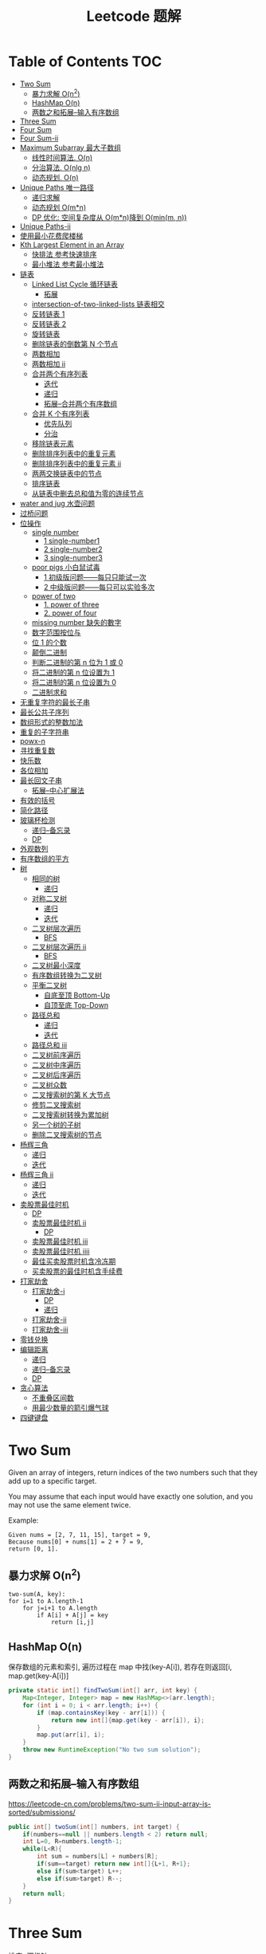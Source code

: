 # -*-mode:org;coding:utf-8-*-
# Created:  zhuji 02/11/2020
# Modified: zhuji 02/11/2020 17:45

#+OPTIONS: toc:nil num:t
#+BIND: org-html-link-home "https://zhujing0227.github.io/images/"
#+TITLE: Leetcode 题解

#+begin_export md
---
layout: post
title: Leetcode 题解
categories: Algorithm
tags: [algorithm, Leetcode]
comments: true
---
#+end_export

* Table of Contents                                                     :TOC:
- [[#two-sum][Two Sum]]
  - [[#暴力求解-on2][暴力求解 O(n^2)]]
  -  [[#hashmap-on][HashMap O(n)]]
  - [[#两数之和拓展--输入有序数组][两数之和拓展--输入有序数组]]
- [[#three-sum][Three Sum]]
- [[#four-sum][Four Sum]]
- [[#four-sum-ii][Four Sum-ii]]
- [[#maximum-subarray-最大子数组][Maximum Subarray 最大子数组]]
  - [[#线性时间算法-on][线性时间算法. O(n)]]
  - [[#分治算法-onlg-n][分治算法. O(nlg n)]]
  - [[#动态规划-on][动态规划. O(n)]]
- [[#unique-paths-唯一路径][Unique Paths 唯一路径]]
  - [[#递归求解][递归求解]]
  - [[#动态规划-omn][动态规划 O(m*n)]]
  - [[#dp-优化-空间复杂度从-omn降到-ominm-n][DP 优化: 空间复杂度从 O(m*n)降到 O(min(m, n))]]
- [[#unique-paths-ii][Unique Paths-ii]]
- [[#使用最小花费爬楼梯][使用最小花费爬楼梯]]
- [[#kth-largest-element-in-an-array][Kth Largest Element in an Array]]
  - [[#快排法---参考快速排序][快排法   参考快速排序]]
  - [[#最小堆法--参考最小堆法][最小堆法  参考最小堆法]]
- [[#链表][链表]]
  - [[#linked-list-cycle-循环链表][Linked List Cycle 循环链表]]
    - [[#拓展][拓展]]
  - [[#intersection-of-two-linked-lists-链表相交][intersection-of-two-linked-lists 链表相交]]
  - [[#反转链表-1][反转链表 1]]
  - [[#反转链表-2][反转链表 2]]
  - [[#旋转链表][旋转链表]]
  - [[#删除链表的倒数第-n-个节点][删除链表的倒数第 N 个节点]]
  - [[#两数相加][两数相加]]
  - [[#两数相加-ii][两数相加 ii]]
  - [[#合并两个有序列表][合并两个有序列表]]
    - [[#迭代][迭代]]
    - [[#递归][递归]]
    - [[#拓展--合并两个有序数组][拓展--合并两个有序数组]]
  - [[#合并-k-个有序列表][合并 K 个有序列表]]
    - [[#优先队列][优先队列]]
    - [[#分治][分治]]
  - [[#移除链表元素][移除链表元素]]
  - [[#删除排序列表中的重复元素][删除排序列表中的重复元素]]
  - [[#删除排序列表中的重复元素-ii][删除排序列表中的重复元素 ii]]
  - [[#两两交换链表中的节点][两两交换链表中的节点]]
  - [[#排序链表][排序链表]]
  - [[#从链表中删去总和值为零的连续节点][从链表中删去总和值为零的连续节点]]
- [[#water-and-jug--水壶问题][water and jug  水壶问题]]
- [[#过桥问题][过桥问题]]
- [[#位操作][位操作]]
  - [[#single-number][single number]]
    - [[#1-single-number1][1 single-number1]]
    - [[#2-single-number2][2 single-number2]]
    - [[#3-single-number3][3 single-number3]]
  - [[#poor-pigs-小白鼠试毒][poor pigs 小白鼠试毒]]
    - [[#1-初级版问题每只只能试一次][1 初级版问题——每只只能试一次]]
    - [[#2-中级版问题每只可以实验多次][2 中级版问题——每只可以实验多次]]
  - [[#power-of-two][power of two]]
    - [[#1-power-of-three][1. power of three]]
    - [[#2-power-of-four][2. power of four]]
  - [[#missing-number-缺失的數字][missing number 缺失的數字]]
  - [[#数字范围按位与][数字范围按位与]]
  - [[#位-1-的个数][位 1 的个数]]
  - [[#颠倒二进制][颠倒二进制]]
  - [[#判断二进制的第-n-位为-1-或-0][判断二进制的第 n 位为 1 或 0]]
  - [[#将二进制的第-n-位设置为-1][将二进制的第 n 位设置为 1]]
  - [[#将二进制的第-n-位设置为-0][将二进制的第 n 位设置为 0]]
  - [[#二进制求和][二进制求和]]
- [[#无重复字符的最长子串][无重复字符的最长子串]]
- [[#最长公共子序列][最长公共子序列]]
- [[#数组形式的整数加法][数组形式的整数加法]]
- [[#重复的子字符串][重复的子字符串]]
- [[#powx-n][powx-n]]
- [[#寻找重复数][寻找重复数]]
- [[#快乐数][快乐数]]
- [[#各位相加][各位相加]]
- [[#最长回文子串][最长回文子串]]
  - [[#拓展--中心扩展法][拓展--中心扩展法]]
- [[#有效的括号][有效的括号]]
- [[#简化路径][简化路径]]
- [[#玻璃杯检测][玻璃杯检测]]
  - [[#递归--备忘录][递归--备忘录]]
  - [[#dp][DP]]
- [[#外观数列][外观数列]]
- [[#有序数组的平方][有序数组的平方]]
- [[#树][树]]
  - [[#相同的树][相同的树]]
    - [[#递归-1][递归]]
  - [[#对称二叉树][对称二叉树]]
    - [[#递归-2][递归]]
    - [[#迭代-1][迭代]]
  - [[#二叉树层次遍历][二叉树层次遍历]]
    - [[#bfs][BFS]]
  - [[#二叉树层次遍历-ii][二叉树层次遍历 ii]]
    - [[#bfs-1][BFS]]
  - [[#二叉树最小深度][二叉树最小深度]]
  - [[#有序数组转换为二叉树][有序数组转换为二叉树]]
  - [[#平衡二叉树][平衡二叉树]]
    - [[#自底至顶-bottom-up][自底至顶 Bottom-Up]]
    - [[#自顶至底-top-down][自顶至底 Top-Down]]
  - [[#路径总和][路径总和]]
    - [[#递归-3][递归]]
    - [[#迭代-2][迭代]]
  - [[#路径总和-iii][路径总和 iii]]
  - [[#二叉树前序遍历][二叉树前序遍历]]
  - [[#二叉树中序遍历][二叉树中序遍历]]
  - [[#二叉树后序遍历][二叉树后序遍历]]
  - [[#二叉树众数][二叉树众数]]
  - [[#二叉搜索树的第-k-大节点][二叉搜索树的第 K 大节点]]
  - [[#修剪二叉搜索树][修剪二叉搜索树]]
  - [[#二叉搜索树转换为累加树][二叉搜索树转换为累加树]]
  - [[#另一个树的子树][另一个树的子树]]
  - [[#删除二叉搜索树的节点][删除二叉搜索树的节点]]
- [[#杨辉三角][杨辉三角]]
  - [[#递归-4][递归]]
  - [[#迭代-3][迭代]]
- [[#杨辉三角-ii][杨辉三角 ii]]
  - [[#递归-5][递归]]
  - [[#迭代-4][迭代]]
- [[#卖股票最佳时机][卖股票最佳时机]]
  - [[#dp-1][DP]]
  - [[#卖股票最佳时机-ii][卖股票最佳时机 ii]]
    - [[#dp-2][DP]]
  - [[#卖股票最佳时机-iii][卖股票最佳时机 iii]]
  - [[#卖股票最佳时机-iiii][卖股票最佳时机 iiii]]
  - [[#最佳买卖股票时机含冷冻期][最佳买卖股票时机含冷冻期]]
  - [[#买卖股票的最佳时机含手续费][买卖股票的最佳时机含手续费]]
- [[#打家劫舍][打家劫舍]]
  - [[#打家劫舍-i][打家劫舍-i]]
    - [[#dp-3][DP]]
    - [[#递归-6][递归]]
  - [[#打家劫舍-ii][打家劫舍-ii]]
  - [[#打家劫舍-iii][打家劫舍-iii]]
- [[#零钱兑换][零钱兑换]]
- [[#编辑距离][编辑距离]]
  - [[#递归-7][递归]]
  - [[#递归--备忘录-1][递归--备忘录]]
  - [[#dp-4][DP]]
- [[#贪心算法][贪心算法]]
  - [[#不重叠区间数][不重叠区间数]]
  - [[#用最少数量的箭引爆气球][用最少数量的箭引爆气球]]
- [[#四键键盘][四键键盘]]

* Two Sum

Given an array of integers, return indices of the two numbers such that they add up to a specific target.

You may assume that each input would have exactly one solution, and you may not use the same element twice.

Example:
#+begin_example
Given nums = [2, 7, 11, 15], target = 9,
Because nums[0] + nums[1] = 2 + 7 = 9,
return [0, 1].
#+end_example

** 暴力求解 O(n^2)
#+begin_example
two-sum(A, key):
for i=1 to A.length-1
    for j=i+1 to A.length
        if A[i] + A[j] = key
            return [i,j]
#+end_example

**  HashMap O(n)
保存数组的元素和索引, 遍历过程在 map 中找(key-A[i]), 若存在则返回[i, map.get(key-A[i])]
#+begin_src java
  private static int[] findTwoSum(int[] arr, int key) {
      Map<Integer, Integer> map = new HashMap<>(arr.length);
      for (int i = 0; i < arr.length; i++) {
          if (map.containsKey(key - arr[i])) {
              return new int[]{map.get(key - arr[i]), i};
          }
          map.put(arr[i], i);
      }
      throw new RuntimeException("No two sum solution");
  }
#+end_src
** 两数之和拓展--输入有序数组
https://leetcode-cn.com/problems/two-sum-ii-input-array-is-sorted/submissions/
#+BEGIN_SRC java
  public int[] twoSum(int[] numbers, int target) {
      if(numbers==null || numbers.length < 2) return null;
      int L=0, R=numbers.length-1;
      while(L<R){
          int sum = numbers[L] + numbers[R];
          if(sum==target) return new int[]{L+1, R+1};
          else if(sum<target) L++;
          else if(sum>target) R--;
      }
      return null;
  }
#+END_SRC
* Three Sum 
排序+双指针
#+BEGIN_SRC java
  public List<List<Integer>> threeSum(int[] nums) {
      List<List<Integer>> res = new ArrayList<>();
      int len = nums.length;
      if(nums == null || len<3) return res;
      Arrays.sort(nums);
      for(int i = 0; i < len; i++){
          if(nums[i] > 0) break;
          if(i>0 && nums[i]==nums[i-1]) continue;
          int L = i + 1;
          int R = len - 1;
          while(L < R){
              int sum = nums[L] + nums[i] + nums[R];
              if(sum==0){
                  res.add(Arrays.asList(nums[L], nums[i], nums[R]));
                  while(L<R && nums[L] == nums[L+1]) L++;//去重
                  while(L<R && nums[R] == nums[R-1]) R--;//去重
                  L++;
                  R--;
              }else if(sum<0){
                  L++;
              }else if(sum>0){
                  R--;
              }
          }
      }
      return res;
  }
#+END_SRC

* Four Sum
https://leetcode-cn.com/problems/4sum/
排序+双指针, 见[[Three Sum]] [[两数之和拓展--输入有序数组]]
#+BEGIN_SRC java
  public List<List<Integer>> fourSum(int[] nums, int target) {
      List<List<Integer>> res = new ArrayList<>();
      if (nums == null || nums.length < 4) return res;
      int len = nums.length;
      Arrays.sort(nums);
      for (int i = 0; i < len - 3; i++) {
          if (i > 0 && nums[i] == nums[i - 1]) continue;
          for (int j = i + 1; j < len - 2; j++) {
              if (j > i+1 && nums[j] == nums[j - 1]) continue;
              int L = j + 1;
              int R = len - 1;
              while (L < R) {
                  int sum = nums[i] + nums[j] + nums[L] + nums[R];
                  if (sum == target) {
                      res.add(Arrays.asList(nums[i], nums[j], nums[L], nums[R]));
                      while(L<R && nums[L]==nums[L+1]) L++;//去重
                      while(L<R && nums[R]==nums[R-1]) R--;//去重
                      L++;
                      R--;
                  } else if (sum < target) {
                      L++;
                  } else {
                      R--;
                  }
              }
          }
      }
      return res;
  }
#+END_SRC

* Four Sum-ii
https://leetcode-cn.com/problems/4sum-ii/
https://leetcode-cn.com/problems/4sum-ii/solution/chao-ji-rong-yi-li-jie-de-fang-fa-si-shu-xiang-jia/
#+BEGIN_SRC java
  public int fourSumCount(int[] A, int[] B, int[] C, int[] D) {
      int res = 0;
      Map<Integer, Integer> map = new HashMap<>();
      for(int i=0; i<A.length; i++){
          for(int j=0; j<B.length; j++){
              int sumAB = A[i] + B[j];
              //记录出现sumAB的次数
              if(map.containsKey(sumAB)) map.put(sumAB, map.get(sumAB)+1);
              else map.put(sumAB, 1);
          }
      }
      for(int k=0; k<C.length; k++){
          for(int l=0; l<D.length; l++){
              int sumCD = -(C[k] + D[l]);
              if(map.containsKey(sumCD)) res += map.get(sumCD);
          }
      }
      return res;
  }
#+END_SRC

* Maximum Subarray 最大子数组

Find the contiguous subarray within an array (containing at least one number) which has the largest sum.

For example, given the array [-2, 1, -3, 4, -1, 2, 1, -5, 4], 

the contiguous subarray [4, -1, 2, 1] has the largest sum = 6.

** 线性时间算法. O(n)
   curSum 记录每次迭代 A[0..i]的最大子数组
   #+begin_src java
     private static int maxSubArray(int[] arr) {
         if (arr.length == 1) return arr[0];

         int max = arr[0], curSum = arr[0];
         for (int i = 1; i < arr.length; i++) {
             curSum = Math.max(curSum + arr[i], arr[i]);
             max = Math.max(max, curSum);
         }
         return max;
     }
   #+end_src

** 分治算法. O(nlg n)
   最大子数组必定在左半部分/有半部分或跨越中间的, 分别计算三部分的最大子数组, 三者最大值即为最终的最大子数组.
   #+begin_src java
     private static int maxSubArrayDivide(int[] arr, int left, int right) {
         if (left >= right) {
             return arr[left];
         }

         int mid = left + ((right - left) >> 1);
         //左半部分最大子数组
         int leftSum = maxSubArrayDivide(arr, left, mid);
         //右半部分最大子数组
         int rightSum = maxSubArrayDivide(arr, mid + 1, right);
         //跨越中点的最大子数组
         int crossSum = crossMiddle(arr, left, mid, right);

         return Math.max(leftSum, Math.max(rightSum, crossSum));
     }

     private static int crossMiddle(int[] arr, int left, int mid, int right) {
         int sum = 0, leftMax = Integer.MIN_VALUE, rightMax = Integer.MIN_VALUE;
         //从 mid 出发, 左边最大子数组
         for (int i = mid; i >= left; i--) {
             sum += arr[i];
             if (sum > leftMax) {
                 leftMax = sum;
             }
         }

         sum = 0;
         //从 mid+1 出发右边最大子数组
         for (int i = mid + 1; i <= right; i++) {
             sum += arr[i];
             if (sum > rightMax) {
                 rightMax = sum;
             }
         }
         return leftMax + rightMax;
     }
   #+end_src

** 动态规划. O(n)
   与线性时间一样, 只是保存了每一步的最大子数组
   #+begin_src java
     public static int maxSubArrayDP(int[] arr) {
         //dp[i] means the maximum subarray ending with A[i];
         int[] dp = new int[arr.length];
         dp[0] = arr[0];
         int max = dp[0];

         for(int i = 1; i < arr.length; i++){
             dp[i] = Math.max(arr[i], dp[i-1] + arr[i]);
             max = Math.max(max, dp[i]);
         }
         return max;
     }
   #+end_src

------------
* Unique Paths 唯一路径

A robot is located at the top-left corner of a m x n grid (marked 'Start' in the diagram below).

The robot can only move either down or right at any point in time. The robot is
trying to reach the bottom-right corner of the grid (marked 'Finish' in the
diagram below).

How many possible unique paths are there?

** 递归求解
当前位置的结果 = 从当前位置向下走一步的结果 + 与从当前位置向右走一步的结果
   #+begin_src java
     private static int uniquePathsRecursive(int m, int n) {
         if (m == 0 || n == 0) {
             return 0;
         }
         if (m == 1 || n == 1) {
             return 1;
         }
         return uniquePathsRecursive(m, n - 1) + uniquePathsRecursive(m - 1, n);
     }
   #+end_src

** 动态规划 O(m*n)
递归存在大量重复的计算, 动态规划中使用数组保存了之前的计算结果.
   #+begin_src java
     private static int uniquePaths(int m, int n) {
         int[][] tab = new int[m][n];

         for (int i = 0; i < m; i++) {
             for (int j = 0; j < n; j++) {
                 if (i == 0 || j == 0) {
                     tab[i][j] = 1;
                 } else {
                     tab[i][j] = tab[i - 1][j] + tab[i][j - 1];
                 }
             }
         }
         return tab[m - 1][n - 1];
     }
   #+end_src

** DP 优化: 空间复杂度从 O(m*n)降到 O(min(m, n))
   #+begin_src java
     private static int uniquePaths(int m, int n){
         //assume m >= n
         if(m < n){
             int t = m;
             m = n;
             n = t;
         }
         int[] tab = new int[n];
         tab[0] = 1;

         for(int i = 0; i < m; i++){
             for(int j = 1; j < n; j++){
                 tab[j] += tab[j - 1];
             }
         }
         return tab[n - 1];
     }
   #+end_src

------------
* Unique Paths-ii
https://leetcode-cn.com/problems/unique-paths-ii/
#+BEGIN_SRC java
  public int uniquePathsWithObstacles(int[][] obstacleGrid) {
      if (obstacleGrid == null || obstacleGrid[0].length == 0) return 0;
      int rol = obstacleGrid.length;
      int col = obstacleGrid[0].length;
      for (int i = 0; i < rol; i++) {
          for (int j = 0; j < col; j++) {
              // 判断是否有障碍物，若有，当前点对结果贡献为0，直接置0即可
              if (obstacleGrid[i][j] == 1) {
                  obstacleGrid[i][j] = 0;
                  continue;
              }
              if (i == 0 && j == 0) {
                  obstacleGrid[i][j] = 1;
              } else if (i == 0) {
                  obstacleGrid[i][j] = obstacleGrid[i][j - 1];// 第一行格点值等于左边格点值
              } else if (j == 0) {
                  obstacleGrid[i][j] = obstacleGrid[i - 1][j];// 第一列格点值等于上边格点值
              } else {
                  obstacleGrid[i][j] = obstacleGrid[i - 1][j] + obstacleGrid[i][j - 1];
              }
          }
      }
      return obstacleGrid[rol - 1][col - 1];
  }
#+END_SRC 
* 使用最小花费爬楼梯
https://leetcode-cn.com/problems/min-cost-climbing-stairs/
#+BEGIN_SRC java
  public int minCostClimbingStairs(int[] cost) {
      if(cost.length==1) return cost[0];
      if(cost.length==2) return Math.min(cost[0], cost[1]);
      int[] dp = new int[cost.length];
      dp[0] = cost[0];
      dp[1] = Math.min(cost[0], cost[1]);
      //dp[i] = cost[i]+Math.min(dp[i-1], dp[i-2])
      for(int i=2;i<dp.length; i++){
          dp[i] = cost[i]+Math.min(dp[i-1], dp[i-2]);
      }
      return Math.min(dp[dp.length-1], dp[dp.length-2]);
  }
#+END_SRC
* Kth Largest Element in an Array

Find the kth largest element in an unsorted array. Note that it is the kth
largest element in the sorted order, not the kth distinct element.

For example, 

Given [3, 2, 1, 5, 6, 4] and k = 2, return 5.

** 快排法   参考[[./排序之快排][快速排序]]
   #+begin_src java
     public int findKthLargest(int[] arr, int p, int r, int k) {
         int q = partition(arr, p, r);
         int len = q - p + 1;
         if (len == k) {
             return arr[q];
         } else if (len < k) {
             return findKthLargest(arr, q + 1, r, k - len);
         } else {
             return findKthLargest(arr, p, q - 1, k);
         }
     }

     public static int partition(int[] arr, int p, int r) {
         int x = arr[r], i = p - 1;
         for (int j = p; j < r; j++) {
             if (arr[j] >= x) {
                 //swap arr[++i] and arr[j]
                 swap(arr, ++i, j);
             }
         }
         //swap arr[i+1] and arr[r]
         swap(arr, ++i, r);
         return i;
     }
     public static void swap(int[] arr, int i, int j) {
         int tmp = arr[i];
         arr[i] = arr[j];
         arr[j] = tmp;
     }
#+end_src

** 最小堆法  参考[[./排序之堆排序][最小堆法]]
用原数组 A[0, k-1]构建 k 个元素的最小堆, 遍历 A[k, A.length-1], if(A[0] < A[i]),
then swap A[0] with A[i], 维护最小堆的性质, 遍历结束后 A[0]即为 Kth Largest
Element in an Array.
   #+begin_src java
     public static int findKthMaxWithMinHeap(int[] arr, int k) {
         MinHeapSort minHeapSort = new MinHeapSort(arr, k);  //用数组前 k 个数构建一个最小堆
         for (int i = k; i < arr.length; i++) {
             if (arr[0] < arr[i]) {
                 swap(arr, 0, i);
                 minHeapSort.minHeapify(0);
             }
         }
         return arr[0];
         //return Arrays.stream(arr).limit(k).toArray(); //返回前 k 个最大的数
     }
   #+end_src

   与之类似求 Kth Smallest Element in an Array 可以用[[./排序之堆排序][最大堆]]求解

------------
* 链表
** Linked List Cycle 循环链表

 Given a linked list, determine if it has a cycle in it.

 利用快慢两个指针, 如果链表存在环, 那么必然存在某个点快慢两个指针重合.
 #+begin_src java
   public boolean hasCycle(ListNode head) {
       if (head == null || head.next == null) {
           return false;
       }

       ListNode slow = head, fast = head;
       while(fast != null && fast.next != null){
           slow = slow.next;
           fast = fast.next.next;
           if(slow == fast)    return true;
       }
       return false;
   }
   class ListNode {
       int val;
       ListNode next;
       ListNode(int x) {
           val = x;
           next = null;
       }
   }
 #+end_src

*** 拓展

 Given a linked list, return the node where the cycle begins. If there is no cycle, return null.

 在判断了存在环的情况下, 设 head 节点到环起点距离为 A, 起点到 slow 节点距离为 B, 环长为 C.

 slow 指针移动距离为 A+B, fast 指针移动距离为 A+B+C, 2(A+B) = A+B+C => C = A+B,
 slow 指针继续移动到起点的距离为 C-B = A, 即 head 与 slow 同步移动, 当
 head==slow 时, 即为环的起点.
 #+begin_example
 2(F + a) = F + N(a + b) + a
 2F + 2a = F + 2a + b + (N - 1)(a + b)
 F = b + (N - 1)(a + b)
 #+end_example
 #+begin_src java
 public ListNode detectCycle(ListNode head) {
     if (head == null || head.next == null) {
         return null;
     }
     ListNode slow = head, fast = head;
     while (fast != null && fast.next != null){
         slow = slow.next;
         fast = fast.next.next;
         if (slow == fast){
             ListNode s = head;
             while (s != slow){
                 s = s.next;
                 slow = slow.next;
             }
             return s;
         }
     }
     return null;
 }
 #+end_src

 ------------
** intersection-of-two-linked-lists 链表相交
https://leetcode-cn.com/problems/intersection-of-two-linked-lists/solution/intersection-of-two-linked-lists-shuang-zhi-zhen-l/
   #+begin_src scala
     /**
       ,* Definition for singly-linked list.
       ,* public class ListNode {
       ,*     int val;
       ,*     ListNode next;
       ,*     ListNode(int x) {
       ,*         val = x;
       ,*         next = null;
       ,*     }
       ,* }
       ,*/
     public class Solution {
       public ListNode getIntersectionNode(ListNode headA, ListNode headB) {
         /**
           定义两个指针, 第一轮让两个到达末尾的节点指向另一个链表的头部, 最后如果相遇则为交点(在第一轮移动中恰好抹除了长度差)
           两个指针等于移动了相同的距离, 有交点就返回, 无交点就是各走了两条指针的长度
           ,**/
         if(headA == null || headB == null) return null;
         ListNode p1 = headA, p2 = headB;
         // 在这里第一轮体现在 pA 和 pB 第一次到达尾部会移向另一链表的表头, 而第二轮体现在如果 pA 或 pB 相交就返回交点, 不相交最后就是 null==null
         while (p1 != p2) {
           p1 = p1 == null ? headB : p1.next;
           p2 = p2 == null ? headA : p2.next;
         }
         return p1;
       }
     }
   #+end_src

** 反转链表 1
https://leetcode-cn.com/problems/reverse-linked-list/
   #+BEGIN_SRC java
     class LinkedCycle {

         public static ListNode reverse(ListNode head) {
             if (head == null || head.next == null) {
                 return head;
             }
             ListNode pre = head, cur = head.next, next;

             while (cur != null) {
                 next = cur.next;
                 cur.next = pre;

                 pre = cur;
                 cur = next;
             }

             head.next = null;
             return pre;
         }

         private static ListNode reverseRecursive(ListNode head){
             if (head == null || head.next == null) {
                 return head;
             }
             ListNode next = head.next;
             head.next = null;
             ListNode r = reverseRecursive(next);
             next.next = head;
             return r;
         }

         @ToString
         @AllArgsConstructor(staticName = "of")
         static class ListNode {
             int val;
             ListNode next;

             ListNode(int x) {
                 val = x;
                 next = null;
             }
         }
     }

   #+END_SRC
** 反转链表 2
https://leetcode-cn.com/problems/reverse-linked-list-ii/
   - 定位到要反转部分的头节点 2，head = 2；前驱结点 1，pre = 1；
   - 当前节点的下一个节点 3 调整为前驱节点的下一个节点 1->3->2->4->5,
   - 当前结点仍为 2， 前驱结点依然是 1，重复上一步操作。。。
   - 1->4->3->2->5.
     #+BEGIN_SRC java
       public ListNode reverseBetween(ListNode head, int m, int n) {
           if(head==null || head.next == null){
               return head;
           }
           ListNode tmp = new ListNode(0);
           tmp.next = head;
           ListNode pre = tmp;
           for(int i = 1; i<= m-1; i++){
               pre = pre.next;//定位到要反转部分头节点的前驱节点
           }

           head = pre.next;//要反转部分的头节点
           for(int i = m; i<n; i++){
               ListNode ne = head.next;
               //三次指针交换
               head.next = ne.next;
               ne.next = pre.next;
               pre.next = ne;
           }

           return tmp.next;
       }
     #+END_SRC
** 旋转链表
https://leetcode-cn.com/problems/rotate-list/
#+BEGIN_SRC java
  public ListNode rotateRight(ListNode head, int k) {
      if(head==null || head.next==null) return head;
      int size = 0;
      ListNode t = head;
      while(t!=null){
          size++;
          t = t.next;
      }
      k = k%size;

      //找到新的尾结点
      // find new tail : (n - k - 1)th node
      // and new head : (n - k)th node
      ListNode newTail = head;
      k = size - k - 1;
      while(k>0){
          newTail = newTail.next;
          k--;
      }
      ListNode newHead = newTail.next;
      //找到原来的尾结点
      ListNode tail = newHead;
      while(tail.next!=null){
          tail = tail.next;
      }
      tail.next = head;

      newTail.next = null;
      return newHead;
  }
#+END_SRC

** 删除链表的倒数第 N 个节点
https://leetcode-cn.com/problems/remove-nth-node-from-end-of-list/
https://leetcode-cn.com/problems/remove-nth-node-from-end-of-list/solution/dong-hua-tu-jie-leetcode-di-19-hao-wen-ti-shan-chu/
   #+BEGIN_SRC java
     public ListNode removeNthFromEnd(ListNode head, int n) {
         ListNode dummy = new ListNode(0);
         dummy.next = head;
         ListNode p = dummy, q = dummy;
         int i = 0;
         while(p.next!=null){
             p = p.next;
             if(i++>=n){
                 q = q.next;
             }
         }
         //移除下一节点
         q.next = q.next.next;
         return dummy.next;
     }
   #+END_SRC
** 两数相加
https://leetcode-cn.com/problems/add-two-numbers/
You are given two non-empty linked lists representing two non-negative integers. The digits are stored in reverse order and each of their nodes contain a single digit. Add the two numbers and return it as a linked list.

You may assume the two numbers do not contain any leading zero, except the number 0 itself.

Example
#+begin_quote
Input: (2 -> 4 -> 3) + (5 -> 6 -> 4)
Output: 7 -> 0 -> 8
Explanation: 342 + 465 = 807.
#+end_quote

两个链表依次从低位开始相加, 新的链表节点只保存与 10 的余数(Sum%10), Sum/10 累加到高位, 一个链表到末尾节点后以 0 占位, 直至两链表都到末尾节点.
   #+begin_src java
     private static ListNode addTwoNumbers(ListNode l1, ListNode l2) {
         ListNode listNode = new ListNode(0), curr = listNode;
         int carry = 0;
         while (l1 != null || l2 != null || carry != 0) {
             int sum = (l1 != null ? l1.val : 0) + (l2 != null ? l2.val : 0) + carry;
             curr.next = new ListNode(sum % 10);
             curr = curr.next;
             carry = sum / 10;

             if (l1 != null) l1 = l1.next;
             if (l2 != null) l2 = l2.next;
         }
         return listNode.next;
     }
   #+end_src
** 两数相加 ii
三栈辅助
https://leetcode-cn.com/problems/add-two-numbers-ii/
   #+BEGIN_SRC java
     public ListNode addTwoNumbers(ListNode l1, ListNode l2) {
         if (l1 == null) return l2;
         if (l2 == null) return l1;
         Stack<Integer> s1 = new Stack<>(), s2 = new Stack<>(), s3 = new Stack<>();
         while (l1 != null) {
             s1.push(l1.val);
             l1 = l1.next;
         }
         while (l2 != null) {
             s2.push(l2.val);
             l2 = l2.next;
         }

         int carry = 0;
         while (!s1.isEmpty() && !s2.isEmpty()) {
             int sum = carry + s1.pop() + s2.pop();
             carry = sum / 10;
             s3.push(sum % 10);
         }
         while (!s1.isEmpty()) {
             int sum = carry + s1.pop();
             carry = sum / 10;
             s3.push(sum % 10);
         }
         while (!s2.isEmpty()) {
             int sum = carry + s2.pop();
             carry = sum / 10;
             s3.push(sum % 10);
         }
         if (carry>0) s3.push(carry);

         ListNode dummy = new ListNode(0);
         ListNode head = dummy;
         while (!s3.isEmpty()) {
             head.next = new ListNode(s3.pop());
             head = head.next;
         }
         return dummy.next;
     }
   #+END_SRC

** 合并两个有序列表
https://leetcode-cn.com/problems/merge-two-sorted-lists
*** 迭代
   #+BEGIN_SRC java
     public ListNode mergeTwoLists(ListNode l1, ListNode l2) {
         ListNode dummy = new ListNode(0);
         ListNode curr = dummy;
         while(l1!=null && l2!=null){
             if(l1.val<l2.val){
                 curr.next = l1;
                 l1 = l1.next;
             }else{
                 curr.next = l2;
                 l2 = l2.next;
             }
             curr = curr.next;
         }
         curr.next = l1==null? l2 : l1;
         return dummy.next;
     }
   #+END_SRC 
*** 递归
    #+BEGIN_SRC java
      public ListNode mergeTwoLists(ListNode l1, ListNode l2) {
          if(l1==null) return l2;
          if(l2==null) return l1;
          if(l1.val<l2.val){
              l1.next = mergeTwoLists(l1.next, l2);
              return l1;
          }else{
              l2.next = mergeTwoLists(l2.next, l1);
              return l2;
          }
      }
    #+END_SRC
*** 拓展--合并两个有序数组
https://leetcode-cn.com/problems/merge-sorted-array/
#+BEGIN_SRC java
  public void merge(int[] nums1, int m, int[] nums2, int n) {
      int index1 = m-1, index2 = n-1, index = m+n-1;
      while(index1>=0 && index2>=0){
          if(nums1[index1]>nums2[index2]){
              nums1[index] = nums1[index1];
              index1--;
              index--;
          }else{
              nums1[index] = nums2[index2];
              index2--;
              index--;
          }
      }
      System.arraycopy(nums2, 0, nums1, 0, index2+1);
  }
#+END_SRC

** 合并 K 个有序列表
https://leetcode-cn.com/problems/merge-k-sorted-lists/
*** 优先队列
    #+BEGIN_SRC java
      public ListNode mergeKLists(ListNode[] lists) {
          if (lists.length==0){
              return null;
          }
          ListNode dummy = new ListNode(-1);
          ListNode curr = dummy;
          final PriorityQueue<ListNode> queue = new PriorityQueue<>(lists.length, Comparator.comparingInt(l -> l.val));
          for (ListNode node : lists) {
              if (node != null) {
                  queue.add(node);
              }
          }
          while (!queue.isEmpty()){
              final ListNode pool = queue.poll();
              curr.next = new ListNode(pool.val);
              if (pool.next!=null){
                  queue.add(pool.next);
              }
              curr = curr.next;
          }
          return dummy.next;
      }
    #+END_SRC
*** 分治
    #+BEGIN_SRC java
      public ListNode mergeKLists(ListNode[] lists) {
          if (lists.length == 0) return null;
          if (lists.length == 1) return lists[0];
          if (lists.length == 2) return mergeTwoLists(lists[0], lists[1]);

          int mid = lists.length / 2;
          ListNode[] l1 = new ListNode[mid];
          System.arraycopy(lists, 0, l1, 0, mid);
          ListNode[] l2 = new ListNode[lists.length - mid];
          System.arraycopy(lists, mid, l2, 0, lists.length - mid);

          return mergeTwoLists(mergeKLists(l1), mergeKLists(l2));
      }

      public ListNode mergeTwoLists(ListNode l1, ListNode l2) {
          if (l1 == null) return l2;
          if (l2 == null) return l1;
          if (l1.val < l2.val) {
              l1.next = mergeTwoLists(l1.next, l2);
              return l1;
          } else {
              l2.next = mergeTwoLists(l2.next, l1);
              return l2;
          }
      }
    #+END_SRC
** 移除链表元素
https://leetcode-cn.com/problems/remove-linked-list-elements/
   #+BEGIN_SRC java
     public ListNode removeElements(ListNode head, int val) {
         ListNode dummy = new ListNode(0);
         dummy.next = head;
         ListNode pre = dummy, curr = dummy.next;
         while(curr!=null){
             if(curr.val==val){
                 //移除节点
                 pre.next = curr.next;
             }else{
                 pre = pre.next;
             }
             curr = curr.next;
         }
         return dummy.next;
     }
   #+END_SRC
** 删除排序列表中的重复元素
https://leetcode-cn.com/problems/remove-duplicates-from-sorted-list/submissions/
   #+BEGIN_SRC java
     public ListNode deleteDuplicates(ListNode head) {
         if(head==null || head.next==null) return head;
         ListNode dummy = new ListNode(0);
         dummy.next = head;
         ListNode pre = head, curr = head.next;
         while(curr != null){
             if(pre.val == curr.val){
                 //移除curr节点
                 pre.next = curr.next;
             }else{
                 pre = pre.next;
             }
             curr = curr.next;
         }
         return dummy.next;
     }
   #+END_SRC
** 删除排序列表中的重复元素 ii
https://leetcode-cn.com/problems/remove-duplicates-from-sorted-list-ii/
https://leetcode-cn.com/problems/remove-duplicates-from-sorted-list-ii/solution/zhi-xing-yong-shi-1-ms-zai-suo-you-java-ti-jia-105/
   #+BEGIN_SRC java
     public ListNode deleteDuplicates(ListNode head) {
         if (head == null || head.next == null) return head;
         ListNode dummy = new ListNode(0);
         dummy.next = head;
         ListNode curr = dummy;
         while (curr.next != null) {
             int val = curr.next.val;
             if (curr.next.next != null && curr.next.next.val == val) {
                 ListNode tmp = curr.next.next;
                 while (tmp != null && tmp.val == val) {
                     tmp = tmp.next;//找到要删除的终点
                 }
                 curr.next = tmp;//移除所有重复节点
             } else {
                 curr = curr.next;
             }
         }
         return dummy.next;
     }
   #+END_SRC
** 两两交换链表中的节点
https://leetcode-cn.com/problems/swap-nodes-in-pairs/
   #+BEGIN_SRC java
     public ListNode swapPairs(ListNode head) {
         if (head==null || head.next==null) return head;
         ListNode dummy = new ListNode(0);
         dummy.next = head;
         ListNode pre = dummy, curr = head, ne;
         while (curr!=null && curr.next!=null){
             //交换相邻两节点
             ne=curr.next;
             pre.next = ne;
             curr.next = ne.next;
             ne.next = curr;
             //下一轮
             pre = curr;
             curr = curr.next;
         }
         return dummy.next;
     }
   #+END_SRC
** 排序链表
https://leetcode-cn.com/problems/sort-list/
   #+BEGIN_SRC java
     public ListNode sortList(ListNode head) {
         if(head==null || head.next==null) return head;
         ListNode middle = middle(head);
         ListNode right = middle.next;
         middle.next = null;

         return merge(sortList(head), sortList(right));
     }

     public static ListNode middle(ListNode head){
         if(head==null || head.next==null) return head;
         ListNode slow = head, fast = head;
         while(fast.next!=null && fast.next.next!=null){
             slow = slow.next;
             fast = fast.next.next;
         }
         return slow;
     }

     public static ListNode merge(ListNode l1, ListNode l2){
         if(l1==null) return l2;
         if(l2==null) return l1;
         if(l1.val<l2.val){
             l1.next = merge(l1.next, l2);
             return l1;
         }else{
             l2.next = merge(l1, l2.next);
             return l2;
         }
     }
   #+END_SRC
** 从链表中删去总和值为零的连续节点
HashMap 两轮遍历
https://leetcode-cn.com/problems/remove-zero-sum-consecutive-nodes-from-linked-list/solution/java-hashmap-liang-ci-bian-li-ji-ke-by-shane-34/
   #+BEGIN_SRC java
     public ListNode removeZeroSumSublists(ListNode head) {
         ListNode dummy = new ListNode(0);
         dummy.next = head;

         Map<Integer, ListNode> map = new HashMap<>();

         // 首次遍历建立 节点处链表和<->节点 哈希表
         // 若同一和出现多次会覆盖，即记录该sum出现的最后一次节点
         int sum = 0;
         for (ListNode d = dummy; d != null; d = d.next) {
             sum += d.val;
             map.put(sum, d);
         }

         // 第二遍遍历 若当前节点处sum在下一处出现了则表明两结点之间所有节点和为0 直接删除区间所有节点
         sum = 0;
         for (ListNode d = dummy; d != null; d = d.next) {
             sum += d.val;
             d.next = map.get(sum).next;
         }

         return dummy.next;
     }
   #+END_SRC
* water and jug  水壶问题
https://leetcode-cn.com/problems/water-and-jug-problem/
#+begin_src java
  /*
   ,* 这道问题其实可以转换为有一个很大的容器，我们有两个杯子，容量分别为 x 和 y，
   ,* 问我们通过用两个杯子往里倒水，和往出舀水，问能不能使容器中的水刚好为 z 升。
   ,* 那么我们可以用一个公式来表达：
   ,* z = m * x + n * y
   ,* 其中 m，n 为舀水和倒水的次数，正数表示往里舀水，负数表示往外倒水，
   ,* 那么题目中的例子可以写成: 4 = (-2) * 3 + 2 * 5，即 3 升的水罐往外倒了两次水，
   ,* 5 升水罐往里舀了两次水。那么问题就变成了对于任意给定的 x,y,z，存不存在 m 和 n 使得上面的等式成立。
   ,* 根据裴蜀定理，ax + by = d 的解为 d = gcd(x, y)，那么我们只要只要 z % d == 0，上面的等式就有解，
   ,* 所以问题就迎刃而解了，我们只要看 z 是不是 x 和 y 的最大公约数的倍数就行了，
   ,* 别忘了还有个限制条件 x + y >= z，因为 x 和 y 不可能称出比它们之和还多的水
   ,* */
  class Solution {
      public boolean canMeasureWater(int x, int y, int z) {
          return z==0 ||
              (z<=x+y && z%gcd(x,y)==0);
      }
   
      /**
      ,*  最大公约数：欧几里得算法
      ,* gcd(a,b) = gcd(b,a mod b)
      ,**/
      static int gcd(int x, int y){
          return y==0 ? x : gcd(y,x%y);
      }
   
      /**
      ,*最小公倍数：lcm(x,y)=x*y/gcd(x,y)
      ,*/*
      static int lcm(int x, int y){
          return x*y/gcd(x,y);
      }
  }
#+end_src

* 过桥问题
https://blog.csdn.net/xiji333/article/details/88072469
n 个人要晚上过桥，在任何时候最多两个人一组过桥，每组要有一只手电筒。在这 n 个人中只有一个手电筒能用，因此要安排以某种往返的方式来返还手电筒，使更多的人可以过桥。
#+begin_src scala
  object Bridge {

    def main(args: Array[String]): Unit = {
      val bridges = StdIn.readLine("输入过桥的人名及各自的时间")
        .split(" ")
        .map(l => {
          val split = l.split(",")
          split(0) -> split(1).toInt
        }).sortBy(_._2).toList
      calBridge(bridges, 0)
    }

    def calBridge(people: List[(String, Int)], time: Int): Unit = {
      people.size match {
        case 1 | 2 => {
          //A B 一块过桥 耗时 B
          println(s"${people.head._1} ${people.last._1} 过桥时间:${people.last._2}")
          println(s"总耗时: ${time + people.last._2}")
        }
        case 3 => {
          //A 送两次 耗时 B+A+C
          print(
            s"""|${people(1)._1} ${people.head._1} 过桥时间:${people(1)._2}
                |${people.head._1} 返回时间:${people.head._2}
                |${people(2)._1} ${people.head._1} 过桥时间:${people(2)._2}
                |总耗时: ${time + people.map(_._2).sum}
                |""".stripMargin)
        }
        case _ => {
          //A B C D
          //1. 最快的两个分别送两个最慢的过桥 B+A+D+B=A+2B+D
          //2. 最快者送最慢的两个过桥 C+A+D+A=2A+C+D
          val time1 = people.head._2 + 2 * people(1)._2 + people(3)._2
          val time2 = 2 * people.head._2 + people(2)._2 + people(3)._2
          if (time1 < time2) {
            print(
              s"""|${people(1)._1} ${people.head._1} 过桥时间:${people(1)._2}
                  |${people.head._1} 返回时间:${people.head._2}
                  |${people(2)._1} ${people(3)._1} 过桥时间:${people(3)._2}
                  |${people(1)._1} 返回时间:${people(1)._2}
                  |""".stripMargin)
            calBridge(people.take(people.size - 2), time + time1)
          } else {
            print(
              s"""|${people(2)._1} ${people.head._1} 过桥时间:${people(2)._2}
                 |${people.head._1} 返回时间:${people.head._2}
                  |${people(3)._1} ${people.head._1} 过桥时间:${people(3)._2}
                  |${people.head._1} 返回时间:${people.head._2}
                  |""".stripMargin)
            calBridge(people.take(people.size - 2), time + time2)
          }
        }
      }
    }
  }
#+end_src

* 位操作
  [[https://mp.weixin.qq.com/s/99HVijYmbk1BrGVi1BqrCg][位操作奇技淫巧之原理加实践]]
  #+begin_example
  0xaaaaaaaa = 10101010101010101010101010101010 (偶数位为 1，奇数位为 0）
  0x55555555 = 1010101010101010101010101010101 (偶数位为 0，奇数位为 1）
  0x33333333 = 110011001100110011001100110011 (1 和 0 每隔两位交替出现)
  0xcccccccc = 11001100110011001100110011001100 (0 和 1 每隔两位交替出现)
  0x0f0f0f0f = 00001111000011110000111100001111 (1 和 0 每隔四位交替出现)
  0xf0f0f0f0 = 11110000111100001111000011110000 (0 和 1 每隔四位交替出现)
  0xffffffff = 11111111111111111111111111111111
  #+end_example
** single number
*** 1 single-number1
 https://leetcode.com/problems/single-number/
 #+begin_src scala
   /**
     ,* arr 中有一个数只出现一次, 其他数都是出现两次, 找出只出现一次的数.
     ,* [1,1,2,2,3] => 3
     ,*/
   def singleNumber(nums: Array[Int]): Int = {
     nums.reduce(_^_)
   }
 #+end_src

*** 2 single-number2
 https://leetcode-cn.com/problems/single-number-ii/
 #+begin_src scala
 /**
   * https://leetcode-cn.com/problems/single-number-ii, 老鼠试毒
   * arr 中只有一个数出现一次, 其他数都出现 k 次, 找出只出现一次的数
   * 假设输入中没有 single number，那么输入中的每个数字都重复出现了数字，也就是说，对这 32 位中的每一位 i 而言，所有的输入加起来之后，第 i 位一定是 3 的倍数。
   * 现在增加了 single number，那么对这 32 位中的每一位做相同的处理，也就是说，逐位把所有的输入加起来，并且看看第 i 位的和除以 3 的余数，这个余数就是 single numer 在第 i 位的取值。这样就得到了 single number 在第 i 位的取值。这等价于一个模拟的二进制，接着只需要把这个模拟的二进制转化为十进制输出即可
   */
 def uniqueNumberK(arr: Array[Int], k: Int): Int = {
   var ans = 0
   val len = arr.length
   val temp = Array.ofDim[Int](32)
   for (i <- 0 until 32) {
     for (j <- 0 until len) {
       temp(i) += ((arr(j) >> i) & 1)
     }
     temp(i) = temp(i) % k
     ans |= (temp(i) << i)
   }
   ans
 }
 #+end_src

*** 3 single-number3
 https://leetcode-cn.com/problems/single-number-iii/solution/zhi-chu-xian-yi-ci-de-shu-zi-iii-by-leetcode/
 #+begin_src scala
 /**
   * arr 中有两个个数只出现一次, 其他数都是出现两次, 找出只出现一次的两个数.
   * 数组中所有数异或后的值就是出现一次的两个数异或的结果, 找到其第一次出现 1 的位数, 根据该位是否为 1 将数据分成两组,
   * 分别对两组数求异或值, 就能得到只出现一次的两个数
   * [1,1,2,2,3,4] => 3,4
   */
 def uniqueNumberV2(arr: Array[Int]): Array[Int] = {
   val xor = arr.reduce((a, b) => a ^ b)
   val mask = xor & (-xor)//保留位中最右边的 1
   var a = 0
   var b = 0
   for (i <- arr) {
     if ((i & mask) == 0) {
       a ^= i
     } else {
       b ^= i
     }
   }
   Array(a, b)
 }
 #+end_src

 ------------
** poor pigs 小白鼠试毒
 https://blog.csdn.net/haolexiao/article/details/72843286

 通用方法是讲试剂中哪瓶是毒品的信息总数表示出来为 N，然后再找出小白鼠所能表示的状态数目为 M，则需要的小白鼠个数为：K=logMN
 而具体实验的操作方法为：
 #+begin_quote
 1. 将每种状态按照 M 进制进行编码，编码长度为 K
 2. 每个小白鼠分别去拿自身的 M 中状态去实验 N 的 M 进制编码的某一位
 3. 所以 K 个小白鼠，等同于是 K 长度 M 进制的对应的每一位
 4. 这样试验完后，就确定了每一位上面的数字，找到对应的那种状态就好。
 #+end_quote

*** 1 初级版问题——每只只能试一次
    #+begin_example
    /**
    * 1000 瓶水里有一瓶水有毒, 给 10 只小白鼠让找出有毒的是哪瓶
    * 1000 瓶水编号 1-1000, 10 只小白鼠按照二进制编号, 0 没喝水, 1 喝水了
    * 1 号瓶, 一号小白鼠喝 =>          0000000001
    * 3 号瓶, 一号和二号小白鼠都喝 =>   0000000011
    * .....
    * 最后看哪些小白鼠死了, 将 1 填充到对应的编号
    * 5,6 号死了 => 0000110000 => 48 号瓶有毒
    * 4,6,7,8 号四了 => 0011101000 => 232 号有毒
    */
    ceil(log(1000)/log(2)) = 10
    #+end_example

*** 2 中级版问题——每只可以实验多次
 https://leetcode-cn.com/problems/poor-pigs
 #+begin_src java
   public int poorPigs(int buckets, int minutesToDie, int minutesToTest) {
       int scale = minutesToTest/minutesToDie + 1;//一只猪能代表的状态
       return (int) Math.ceil(Math.log(buckets)/Math.log(scale*1.0));
   }
 #+end_src

 ------------
** power of two
 https://leetcode-cn.com/problems/power-of-two/
 #+begin_src scala
   /**
     ,* 231 https://leetcode-cn.com/problems/power-of-two/
     ,* 判断一个整数是否为 2 的幂次方
     ,* 4 => true, 5 => false
     ,* 4&3=>0, 8&7=>0
     ,*/
   def powerOfTwo(num: Int): Boolean = {
     num > 0 && (num & (num - 1)) == 0
   }
 #+end_src

*** 1. power of three
 https://leetcode-cn.com/problems/power-of-two/
 #+begin_src scala
   /**
     ,* 转成三进制后, 只有一位是 1
     ,* 1 =>  0001
     ,* 3 =>  0010
     ,* 9 =>  0100
     ,* 27=>  1000
     ,* 326 https://leetcode-cn.com/problems/power-of-three/
     ,*
     ,*/
   def isPowerOfThree(n: Int): Boolean = {
     Integer.toString(n, 3).matches("10*")
   }
 #+end_src

*** 2. power of four
 https://leetcode-cn.com/problems/power-of-four/
 #+begin_src scala
   /**
     ,* 342 https://leetcode-cn.com/problems/power-of-four/
     ,* 判断一个整数是否为 4 的幂次方
     ,* 4 的幂次方转为二进制后, 1 出现在奇数位上, 4=>3; 16=>5; 64=>7
     ,* 00000000000000000000000000000100  => 4
     ,* 00000000000000000000000000010000  => 16
     ,* 00000000000000000000000001000000  => 64
     ,* 如果是 4 的幂次方, 与 1010101010101010101010101010101 按位与后必然与自身相等
     ,*/
   def powerOfFour(num: Int): Boolean = {
     //1010101010101010101010101010101
     num > 0 && (num & (num - 1)) == 0 && (num & 0x55555555) == num
   }
 #+end_src

 ------------
** missing number 缺失的數字
   https://leetcode-cn.com/problems/missing-number/
   #+BEGIN_SRC scala
       /**
         ,* 268
         ,* 给定一个包含 0, 1, 2, ..., n 中 n 个数的序列，找出 0 .. n 中没有出现在序列中的那个数
         ,* 0,1,3 => 2
         ,* 0,1,3 ^ 1,2,3 => 2
         ,**/
       def missingNumber(array: Array[Int]): Int = {
         var ans = 0
         for ((i, index) <- array.zipWithIndex) {
           ans ^= i
           ans ^= index + 1
         }
         ans
       }
   #+END_SRC
** 数字范围按位与
   https://leetcode-cn.com/problems/bitwise-and-of-numbers-range/
   #+BEGIN_SRC scala
     def rangeBitwiseAnd(m: Int, n: Int): Int = {
         var mask = 0xffffffff//11111111111111111111111111111111
         while ((mask & m) != (mask & n)) {
             mask = mask << 1
         }
         mask & m
     }
   #+END_SRC
   #+BEGIN_SRC scala
     def rangeBitwiseAnd(m: Int, n: Int): Int = {
         var offset = 0//记录右移次数
         var mm = m
         var nn = n
         while(mm != nn){
             mm >>= 1
             nn >>= 1
             offset += 1
         }
         mm << offset
     }
   #+END_SRC
   #+BEGIN_SRC java
     public int rangeBitwiseAnd(int m, int n) {
        // n&(n-1)会把最后一个 1 后面所有位都置为 0,有点类似找 m 和 n 二进制的公共前缀
         while(n > m){//直到 m 大于等于 n
             n &= (n-1);
         }
         return n;
     }
   #+END_SRC

** 位 1 的个数
   https://leetcode-cn.com/problems/number-of-1-bits/
   #+BEGIN_SRC java
     public int hammingWeight(int n) {
         int res = 0;
         while(n!=0){
             if((n&1)==1) res+=1;
             n = n >>> 1;//注意用无符号右移
         }
         return res;
     }
   #+END_SRC
   #+BEGIN_SRC java
     public int hammingWeight(int n) {
         int res = 0;
         while(n!=0){
             res+=1;
             n = n & (n - 1);
         }
         return res;
     }
   #+END_SRC

** 颠倒二进制
   https://leetcode-cn.com/problems/reverse-bits/
   #+BEGIN_SRC java
     //循环搬运 n 的各位到 ans 上
     public int reverseBits(int n) {
         int ans = 0;
         for (int i = 0; i < 32; i++) {
             ans <<= 1;//ans 左移一位，给 n 的最后一位挪个窝
             ans += (n&1);//n 和 1 与，取出 n 的最后一位，放在 ans 的最后一位
             n >>= 1;//n 右移一位，把已经挪到 ans 中的最后一位释放掉
         }
         return ans;
     }
   #+END_SRC

** 判断二进制的第 n 位为 1 或 0
   #+begin_example
   x & (1<<n)
   #+end_example

** 将二进制的第 n 位设置为 1
   #+begin_example
   x | (1<<n)
   #+end_example

** 将二进制的第 n 位设置为 0
   #+begin_example
   x & ~(1<<n)
   #+end_example

** 二进制求和
https://leetcode-cn.com/problems/add-binary/
#+BEGIN_SRC java
  public String addBinary(String a, String b) {
      StringBuilder sb = new StringBuilder("");
      int carry = 0;
    
      for(int i=a.length()-1, j=b.length()-1; i>=0||j>=0 ;i--,j--){
          int sum = carry + 
              (i>=0? a.charAt(i)-'0' : 0) +
              (j>=0? b.charAt(j)-'0' : 0);
          sb.append(sum%2);
          carry = sum/2;
      }
      if(carry==1) sb.append('1');
      return sb.reverse().toString();
  }
#+END_SRC

* 无重复字符的最长子串
https://leetcode-cn.com/problems/longest-substring-without-repeating-characters/
#+BEGIN_SRC java
  public int lengthOfLongestSubstring(String s) {
      int len = s.length(), ans = 0;
      Map<Character, Integer> map = new HashMap<>();
      for(int end=0, start=0; end<len; end++){
          if(map.containsKey(s.charAt(end))){
              start = Math.max(map.get(s.charAt(end)), start);
          }
          map.put(s.charAt(end), end+1);
          ans = Math.max(ans, end-start+1);
      }
      return ans;
  }
#+END_SRC

* 最长公共子序列
https://leetcode-cn.com/problems/longest-common-subsequence/
#+BEGIN_SRC java
  public int longestCommonSubsequence(String text1, String text2) {
      if(text1==null || text2==null) return 0;
      int len1 = text1.length(), len2 = text2.length();
      int[][] dp = new int[len1+1][len2+1];
      for(int i=1; i<=len1; i++){
          for(int j=1; j<=len2; j++){
              if(text1.charAt(i-1)==text2.charAt(j-1)){
                  dp[i][j] = dp[i-1][j-1]+1;
              }else{
                  dp[i][j] = Math.max(dp[i][j-1], dp[i-1][j]);
              }
          }
      }
      return dp[len1][len2];
  }
#+END_SRC
* 数组形式的整数加法
https://leetcode-cn.com/problems/add-to-array-form-of-integer/
#+BEGIN_SRC java
  public List<Integer> addToArrayForm(int[] A, int K) {
      return addToArrayForm(A, A.length-1, K);
  }
  public List<Integer> addToArrayForm(int[] A, int end, int carry) {
      int sum = carry+A[end];
      A[end] = sum%10;
      carry = sum/10;
    
      if(end==0){
          List<Integer> res = new ArrayList<>();
          while(carry>0){
              res.add(carry%10);
              carry /= 10;
          }
          Collections.reverse(res);
          for(int i=0; i<A.length; i++){
              res.add(A[i]);
          }
          return res;
      }else{
          return addToArrayForm(A, end-1, carry);
      }
  }
#+END_SRC

* 重复的子字符串
https://leetcode-cn.com/problems/repeated-substring-pattern/
假设字符串有 n 个子串构成,则拼接后的子串为 2n 个,掐头去尾后为 2n-2 个,如果此时的字符串
至少包含一个原字符串,则说明至少包含 n 个子串,则 2n-2>=n,n>=2.则说明该字符串是周期性
结构,最少由两个子串构成.如果一个都不包含,即不包含 n 个子串,则说明 2n-2<n,n<2,即 n 为
1,也就是不符合周期性结构
#+BEGIN_SRC java
  public boolean repeatedSubstringPattern(String s) {
      return (s+s).substring(1, s.length()*2-1).contains(s);
  }
#+END_SRC
* powx-n
https://leetcode-cn.com/problems/powx-n/submissions/
#+begin_src java
  public static double myPow(double x, int n) {
      int m = n >= 0 ? n : -n;
      double res = myPowRec(x, m);
      return n >= 0 ? res : 1 / res;
  }

  public static double myPowRec(double x, int n) {
      if (n == 0) return 1;
      if (n == 1) return x;
      double tmp = myPowRec(x, n / 2);
      if ((n & 1) == 0) {
          return tmp * tmp;
      } else {
          return tmp * tmp * x;
      }
  }
#+end_src

* 寻找重复数
https://leetcode-cn.com/problems/find-the-duplicate-number/
  #+BEGIN_SRC scala
    /**
      ,* 287
      ,* 二分法。对“数”做二分，要定位的“数”根据题意在 1 和 n 之间，每一次二分都可以将搜索区间缩小一半。
      ,*
      ,* 以 [1, 2, 2, 3, 4, 5, 6, 7] 为例，一共有 8 个数，每个数都在 1 和 7 之间。1 和 7 的中位数是 4，
      ,* 遍历整个数组，统计小于 4 的整数的个数，至多应该为 3 个，如果超过 3 个就说明重复的数存在于区间 [1,4)（注意：左闭右开）中；
      ,* 否则，重复的数存在于区间 [4,7]D（注意：左右都是闭）中。这里小于 4 的整数有 4 个（它们是 1, 2, 2, 3），
      ,* 因此砍掉右半区间，连中位数也砍掉。以此类推，最后区间越来越小，直到变成 1 个整数，这个整数就是我们要找的重复的数。
      ,*/
    def findDuplicate(nums: Array[Int]): Int = {
      var left = 0
      var right = nums.length - 1
      while (left < right) {
        val mid = left + (right - left + 1) / 2
        var count = 0
        for (n <- nums) {
          if (n < mid) count += 1
        }
        if (count < mid) {
          left = mid
        } else {
          right = mid - 1
        }
      }
      left
    }
  #+END_SRC

* 快乐数
https://leetcode-cn.com/problems/happy-number/
  #+BEGIN_SRC scala
    /**
      ,* 202 https://leetcode-cn.com/problems/happy-number
      ,* 对于一个正整数，每一次将该数替换为它每个位置上的数字的平方和，然后重复这个过程直到这个数变为 1，
      ,* 也可能是无限循环但始终变不到 1。如果可以变为 1，那么这个数就是快乐数
      ,* 缓存每次计算的结果, 如果出现重复则说明跳进了循环, 直接退出
      ,*/
    def isHappy(happy: Int): Boolean = {
      var h = happy
      var seed = Set(1)
      while (!seed.contains(h)) {
        seed = seed + h
        h = h.toString.map(i => Math.pow(i.toString.toInt, 2).toInt).sum
      }
      h == 1
    }
  #+END_SRC
  #+BEGIN_SRC scala
    //参考英文网站热评第一。这题可以用快慢指针的思想去做，有点类似于检测是否为环形链表那道题
    //如果给定的数字最后会一直循环重复，那么快的指针（值）一定会追上慢的指针（值），也就是
    //两者一定会相等。如果没有循环重复，那么最后快慢指针也会相等，且都等于 1。
    def isHappy(n: Int): Boolean = {
        var fast = n
        var slow = n
        do{
            slow = squareSum(slow)
            fast = squareSum(squareSum(fast))
        }while(slow!=fast)
        fast == 1
    }
    def squareSum(m:Int):Int={
        m.toString.map(i => Math.pow(i.toString.toInt, 2).toInt).sum
    }
  #+END_SRC
* 各位相加
https://leetcode-cn.com/problems/add-digits/
  #+BEGIN_SRC scala
    /**
      ,* 258 https://leetcode-cn.com/problems/add-digits/
      ,* 假设一个三位数整数 n=100*a+10*b+c,变化后 addn=a+b+c； 两者的差值 n-addn=99a+9b，差值可以被 9 整除，
      ,* 说明每次缩小 9 的倍数 那么我们可以对 res=num%9，若不为 0 则返回 res，为 0 则返回 9
      ,*/
    def addDigits(num: Int): Int = {
      if (num > 0 && num % 9 == 0) 9 else num % 9
    }
  #+END_SRC
* 最长回文子串
https://leetcode-cn.com/problems/longest-palindromic-substring/
  #+BEGIN_SRC java
    /**
      ,* 5 https://leetcode-cn.com/problems/longest-palindromic-substring/
      ,* https://leetcode-cn.com/problems/longest-palindromic-substring/solution/zui-chang-hui-wen-zi-chuan-by-leetcode/
      ,* P(i,j)=(P(i+1,j−1)&&S[i]==S[j])
      ,*/
    def longestPalindrome(s: String): String = {
      val len = s.length
      var res = ""
      val dp = Array.ofDim[Boolean](len, len)
      for (i <- len - 1 to(0, -1)) {
        for (j <- i until len) {
          dp(i)(j) = s.charAt(i) == s.charAt(j) && (j - i < 2 || dp(i + 1)(j - 1))
          if (dp(i)(j) && res.length < j - i + 1) {
            res = s.substring(i, j + 1)
          }
        }
      }
      res
    }
  #+END_SRC
** 拓展--中心扩展法
#+BEGIN_SRC java
  public static String longestPalindrome(String s) {
      if (s == null || s.length() == 0) return "";
      int start = 0, end = 0;
      for (int i = 0; i < s.length(); i++) {
          int len = Math.max(expandAround(s, i, i), expandAround(s, i, i + 1));
          if (len > end - start) {
              start = i - (len - 1) / 2;
              end = i + len / 2;
          }
      }
      return s.substring(start, end + 1);
  }

  public static int expandAround(String s, int L, int R) {
      while (L >= 0 && R < s.length() && s.charAt(L) == s.charAt(R)) {
          L--;
          R++;
      }
      return R - L - 1;
  }
#+END_SRC
* 有效的括号
https://leetcode-cn.com/problems/valid-parentheses/
  #+BEGIN_SRC java
    /**
      ,* 20 https://leetcode-cn.com/problems/valid-parentheses/
      ,*/
    def isValid(s: String): Boolean = {
      val map = Map(')' -> '(', '}' -> '{', ']' -> '[')
      val stack = new mutable.ArrayStack[Char]()
      for (c <- s) {
        if (map.contains(c)) {
          val top = if (stack.isEmpty) '#' else stack.pop()
          if (top != map(c)) return false
        } else {
          stack.push(c)
        }
      }
      stack.isEmpty
    }
  #+END_SRC
* 简化路径
https://leetcode-cn.com/problems/simplify-path/
  #+BEGIN_SRC java
    /**
      ,* 71 https://leetcode-cn.com/problems/simplify-path/
      ,* 简化路径
      ,*/
    def simplifyPath(s: String): String = {
      val stack = new mutable.ArrayStack[String]()
      s.split("/")
        .foreach(c => {
          if (c.equals("..")) {
            if (stack.nonEmpty) stack.pop()
          } else if (c.nonEmpty && !c.equals(".")) {
            stack.push(c)
          }
        })
      "/" + stack.toList.reverse.mkString("/").replaceFirst("/$", "")
    }
  #+END_SRC
* 玻璃杯检测
  [[https://mp.weixin.qq.com/s?__biz=MzUyNjQxNjYyMg==&mid=2247484557&idx=1&sn=739d80488fe1169a9c9ca26ecfcdfba6&chksm=fa0e6b0ccd79e21a1c2b0d99db69f6206cddddfe2367742e9de1d7d17ec35a5ce29fa4e30d63&token=110841213&lang=zh_CN#rd][玻璃被检测]]
  #+BEGIN_SRC scala
    /**
      ,* 有一种玻璃杯质量确定但未知，需要检测。
      ,* 有一栋 100 层的大楼，该种玻璃杯从某一层楼扔下，刚好会碎。
      ,* 现给你两个杯子，问怎样检测出这个杯子的质量，即找到在哪一层楼刚好会碎
      ,* W(n, k) = 1 + min{max(W(n -1, x -1), W(n, k - x))}, x in {2, 3, ……，k}
      ,* https://mp.weixin.qq.com/s?__biz=MzUyNjQxNjYyMg==&mid=2247484557&idx=1&sn=739d80488fe1169a9c9ca26ecfcdfba6&chksm=fa0e6b0ccd79e21a1c2b0d99db69f6206cddddfe2367742e9de1d7d17ec35a5ce29fa4e30d63&token=110841213&lang=zh_CN#rd
      ,**/
    def droppingCups(cups: Int, floors: Int): Int = {
      val arr = Array.ofDim[Int](cups + 1, floors + 1)
      for (i <- 0 to floors) {
        arr(0)(i) = 0
        arr(1)(i) = i
      }
      for (i <- 2 to cups) {
        arr(i)(0) = 0
        arr(i)(1) = 1
      }
      for (i <- 2 to cups) {
        for (j <- 2 to floors) {
          var max = Int.MaxValue
          for (k <- 1 until j) {
            val t = Math.max(arr(i)(j - k), arr(i - 1)(j - 1))
            if (max > t) max = t
          }
          arr(i)(j) = max + 1
        }
      }
      arr(cups, floors)
    }
  #+END_SRC
** 递归--备忘录
https://leetcode-cn.com/problems/super-egg-drop/
K=6,N=10000 时,栈溢出
#+BEGIN_SRC java
  public int superEggDrop(int K, int N) {
      return dp(K, N, new int[K+1][N+1]);
  }
  public int dp(int K, int N, int[][] arr){
      //dp[K][N] = min{max(dp[K][N-i], dp[K-1][i-1])+1} 1<=i<=N
      if(K==1 || N==0) return N;
      if(arr[K][N]>0) return arr[K][N];
      int res = Integer.MAX_VALUE;
      for(int i=1; i<=N; i++){
          res = Math.min(res,
              Math.max(dp(K,N-i,arr), dp(K-1,i-1,arr)) +1
          );
      }
      arr[K][N] = res;
      return res;
  }
#+END_SRC
** DP
#+BEGIN_SRC java
// dp[k][m] = n
// # 当前有 k 个鸡蛋，可以尝试扔 m 次鸡蛋
// # 这个状态下，最坏情况下最多能确切测试一栋 n 层的楼

// # 比如说 dp[1][7] = 7 表示：
// # 现在有 1 个鸡蛋，允许你扔 7 次;
// # 这个状态下最多给你 7 层楼，
// # 使得你可以确定楼层 F 使得鸡蛋恰好摔不碎
// # （一层一层线性探查嘛）
public int superEggDrop(int K, int N) {
    int[][] dp = new int[K+1][N+1];
    int m = 0;
    while(dp[K][m]<N){
        m++;
        //dp[k][m] = dp[k][m - 1] + dp[k - 1][m - 1] + 1
        for(int k=1; k<=K; k++){
            dp[k][m] = dp[k][m-1]+dp[k-1][m-1] + 1;
        }
    }
    return m;
}
#+END_SRC

* 外观数列
https://leetcode-cn.com/problems/count-and-say/
#+BEGIN_SRC java
  public String countAndSay(int n) {
      if(n==1) return "1";
      if(n==2) return "11";
      String str = countAndSay(n-1);

      char start = str.charAt(0);
      int count=1;
      StringBuilder res = new StringBuilder("");
      for(int i=1; i<str.length(); i++){
          if(str.charAt(i)==start){
              count++;
          }else{
              res.append(count).append(start);
              count = 1;
              start = str.charAt(i);
          }
      }
      res.append(count).append(start);
      return res.toString();
  }
#+END_SRC
* 有序数组的平方
https://leetcode-cn.com/problems/squares-of-a-sorted-array/
双指针
#+BEGIN_SRC java
  public int[] sortedSquares(int[] A) {
      int len = A.length, i = 0;//读取非负数的指针
      while(i<len && A[i]<0){
          i++;
      }
      int j = i-1;//读取负数的指针
      int[] res = new int[len];
      int k = 0;//记录新数组的指针
      while(i<len && j>=0){
          res[k++] = A[i]*A[i]<A[j]*A[j]? A[i]*A[i++] : A[j]*A[j--];
      }
      while(i<len){
          res[k++] = A[i]*A[i++];
      }
      while(j>=0){
          res[k++] = A[j]*A[j--];
      }
      return res;
  }
#+END_SRC
* 树
** 相同的树
https://leetcode-cn.com/problems/same-tree/
*** 递归
#+BEGIN_SRC java
  public boolean isSameTree(TreeNode p, TreeNode q) {
      if(p==null && q==null) return true;
      if(p==null || q==null) return false;
      return p.val==q.val && isSameTree(p.left, q.left) && isSameTree(p.right, q.right);
  }
#+END_SRC
** 对称二叉树
https://leetcode-cn.com/problems/symmetric-tree/
*** 递归
#+BEGIN_SRC java
  public boolean isSymmetric(TreeNode root) {
      return isMirro(root, root);
  }
  public boolean isMirro(TreeNode left, TreeNode right){
      if(left==null && right==null) return true;
      if(left==null || right==null) return false;
      return left.val==right.val
              && isMirro(left.left, right.right)
              && isMirro(left.right, right.left);
  }
#+END_SRC
*** 迭代
#+BEGIN_SRC java
  public boolean isSymmetric(TreeNode root) {
      Queue<TreeNode> queue = new LinkedList<>();
      queue.offer(root);
      queue.offer(root);
      while(!queue.isEmpty()){
          TreeNode t1 = queue.poll(), t2 = queue.poll();
          if(t1==null && t2==null) continue;
          if(t1==null || t2==null) return false;
          if(t1.val!=t2.val) return false;
          queue.offer(t1.left);
          queue.offer(t2.right);
          queue.offer(t1.right);
          queue.offer(t2.left);
      }
      return true;
  }
#+END_SRC
** 二叉树层次遍历
https://leetcode-cn.com/problems/binary-tree-level-order-traversal/
*** BFS
#+BEGIN_SRC java
  public List<List<Integer>> levelOrder(TreeNode root) {
      if(root==null) return new ArrayList<>();
      List<List<Integer>> res = new ArrayList<>();
      LinkedList<TreeNode> queue = new LinkedList<>();
      queue.offer(root);
      while(!queue.isEmpty()){
          int curSize = queue.size();
          List<Integer> curRes = new ArrayList<>();
          for(int i=0; i<curSize; i++){
              TreeNode t = queue.poll();
              curRes.add(t.val);
              if(t.left!=null) queue.offer(t.left);
              if(t.right!=null) queue.offer(t.right);
          }
          res.add(curRes);
      }
      return res;
  }
#+END_SRC

** 二叉树层次遍历 ii
https://leetcode-cn.com/problems/binary-tree-level-order-traversal-ii/
*** BFS
#+BEGIN_SRC java
  public List<List<Integer>> levelOrderBottom(TreeNode root) {
      if(root==null) return new ArrayList<>();
      LinkedList<List<Integer>> res = new LinkedList<>();

      LinkedList<TreeNode> queue = new LinkedList<>();
      queue.offer(root);
      int max = 1;//找最大宽度
      while(!queue.isEmpty()){
          int size = queue.size();//本层宽度
          List<Integer> curLevel = new ArrayList<>();
          max = Math.max(max, size);
          for(int i=0;i<size;i++){
              TreeNode t = queue.poll();
              curLevel.add(t.val);
              if(t.left!=null) queue.offer(t.left);
              if(t.right!=null) queue.offer(t.right);
          }
          res.addFirst(curLevel);
      }
      return res;
  }
#+END_SRC

** 二叉树最小深度
https://leetcode-cn.com/problems/minimum-depth-of-binary-tree/
#+BEGIN_SRC java
  public int minDepth(TreeNode root) {
      if(root==null) return 0;
      //1.左孩子和有孩子都为空的情况，说明到达了叶子节点，直接返回1即可
      if(root.left==null && root.right==null) return 1;
      //2.如果左孩子和由孩子其中一个为空，那么需要返回比较大的那个孩子的深度
      int le = minDepth(root.left);
      int ri = minDepth(root.right);
      if(root.left==null || root.right==null) return le+ri+1;
      //3.最后一种情况，也就是左右孩子都不为空，返回最小深度+1即可
      return Math.min(le,ri)+1;
  }
#+END_SRC

** 有序数组转换为二叉树
https://leetcode-cn.com/problems/convert-sorted-array-to-binary-search-tree/
#+BEGIN_SRC java
  public TreeNode sortedArrayToBST(int[] nums) {
      if(nums==null || nums.length==0) return null;
      return merge(nums, 0, nums.length-1);
  }

  public TreeNode merge(int[] nums, int L, int R){
      if(L>R) return null;
      if(L==R) return new TreeNode(nums[L]);
      int mid = L+(R-L)/2;
      TreeNode root = new TreeNode(nums[mid]);
      root.left = merge(nums, L, mid-1);
      root.right = merge(nums, mid+1, R);
      return root;
  }
#+END_SRC

** 平衡二叉树
https://leetcode-cn.com/problems/balanced-binary-tree/
*** 自底至顶 Bottom-Up
#+BEGIN_SRC java
  public boolean isBalanced(TreeNode root) {
      return depth(root)!=-1;
  }
  public int depth(TreeNode root){
      if(root==null) return 0;
      int left = depth(root.left);
      if(left==-1) return -1;
      int right = depth(root.right);
      if(right==-1) return -1;
      return Math.abs(left-right)<2? Math.max(left,right)+1:-1;
  }
#+END_SRC

*** 自顶至底 Top-Down
#+BEGIN_SRC java
  public boolean isBalanced(TreeNode root) {
      if(root==null) return true;
      return Math.abs(depth(root.left)-depth(root.right))<=1 
          && isBalanced(root.left) 
          && isBalanced(root.right);
  }

  public int depth(TreeNode root){
      if(root==null) return 0;
      return Math.max(depth(root.left), depth(root.right))+1;
  }
#+END_SRC

** 路径总和
https://leetcode-cn.com/problems/path-sum/
*** 递归
#+BEGIN_SRC java
  public boolean hasPathSum(TreeNode root, int sum) {
      if(root==null) return false;
      if(root.left==null && root.right==null) return root.val==sum;
      return hasPathSum(root.left, sum-root.val) || hasPathSum(root.right, sum - root.val);
  }
#+END_SRC

*** 迭代
#+BEGIN_SRC java
  public boolean hasPathSum(TreeNode root, int sum) {
      if(root==null) return false;
      LinkedList<TreeNode> tree = new LinkedList<>();
      LinkedList<Integer> sumStack = new LinkedList<>();
      tree.push(root);
      sumStack.push(root.val);
      while(!tree.isEmpty()){
          TreeNode curNode = tree.pop();
          Integer curSum = sumStack.pop();
          if(curSum==sum && curNode.left==null && curNode.right==null) return true;
          if(curNode.left != null){
              tree.push(curNode.left);
              sumStack.push(curSum+curNode.left.val);
          }
          if(curNode.right != null){
              tree.push(curNode.right);
              sumStack.push(curSum+curNode.right.val);
          }
      }
      return false;
  }
#+END_SRC

** 路径总和 iii
https://leetcode-cn.com/problems/path-sum-iii/
#+BEGIN_SRC java
  public int pathSum(TreeNode root, int sum) {
      return pathSum(root, sum, new int[1000], 0);
  }
  public int pathSum(TreeNode root, int sum, int[] array, int p){
      if(root==null) return 0;
      int tmp = root.val;
      int n = tmp==sum? 1:0;
      for(int i=p-1;i>=0;i--){
          tmp+=array[i];
          if(tmp==sum) {
              n++;
              break;
          }
      }
      array[p] = root.val;
      int n1 = pathSum(root.left, sum, array, p+1);
      int n2 = pathSum(root.right, sum, array, p+1);
      return n+n1+n2;
  }
#+END_SRC

** 二叉树前序遍历
https://leetcode-cn.com/problems/binary-tree-preorder-traversal/
#+BEGIN_SRC java
  public List<Integer> preorderTraversal(TreeNode root) {
      List<Integer> ans = new ArrayList<>();
      if(root==null) return ans;
      Stack<TreeNode> queue = new Stack<>();
      queue.push(root);
      while(!queue.isEmpty()){
          TreeNode node = queue.pop();
          ans.add(node.val);
          if(node.right!=null) queue.push(node.right);
          if(node.left!=null) queue.push(node.left);
      }
      return ans;
  }
#+END_SRC

** 二叉树中序遍历
https://leetcode-cn.com/problems/binary-tree-inorder-traversal/
#+BEGIN_SRC java
public List<Integer> inorderTraversal(TreeNode root) {
    List<Integer> ans = new ArrayList<>();
    if(root==null) return ans;
    LinkedList<TreeNode> stack = new LinkedList<>();
    TreeNode curr = root;
    while(curr!=null || !stack.isEmpty()){
        while(curr!=null){
            stack.push(curr);
            curr = curr.left;
        }
        curr = stack.pop();
        ans.add(curr.val);
        curr = curr.right;
    }
    return ans;
}
#+END_SRC

** 二叉树后序遍历
https://leetcode-cn.com/problems/binary-tree-postorder-traversal/
#+BEGIN_SRC java
  public List<Integer> postorderTraversal(TreeNode root) {
      LinkedList<Integer> ans = new LinkedList<>();
      if(root==null) return ans;
      LinkedList<TreeNode> queue = new LinkedList<>();
      queue.push(root);
      while(!queue.isEmpty()){
          TreeNode node = queue.pop();
          if(node.left!=null) queue.push(node.left);
          if(node.right!=null) queue.push(node.right);
          ans.addFirst(node.val);
      }
      return ans;
  }
#+END_SRC

** 二叉树众数
https://leetcode-cn.com/problems/find-mode-in-binary-search-tree/
利用中序遍历单调不递减的特性
#+BEGIN_SRC java
  public int[] findMode(TreeNode root) {
      List<Integer> ans = new ArrayList<>();
      //中序遍历
      int times = 0;//当前元素出现的次数
      int maxTimes = 0;//出现频率最高的次数
      LinkedList<TreeNode> stack = new LinkedList<>();
      TreeNode curr = root;
      TreeNode pre = null;
      while(curr!=null || !stack.isEmpty()){
          while(curr!=null){
              stack.push(curr);
              curr = curr.left;
          }
          curr = stack.pop();
          if(pre!=null && pre.val==curr.val){
              times ++;
          }else{
              times = 1;
              pre = curr;
          }
          if(maxTimes<times){
              maxTimes = times;
              ans.clear();
              ans.add(curr.val);
          }else if(maxTimes==times){
              ans.add(curr.val);
          }
          curr = curr.right;
      }
      int[] rr = new int[ans.size()];
      for(int i=0; i<ans.size(); i++){
          rr[i] = ans.get(i);
      }
      return rr;
  }
#+END_SRC

** 二叉搜索树的第 K 大节点
https://leetcode-cn.com/problems/er-cha-sou-suo-shu-de-di-kda-jie-dian-lcof/
#+BEGIN_SRC java
  public int kthLargest(TreeNode root, int k) {
      //右->根->左
      //遍历第k个元素
      LinkedList<TreeNode> stack = new LinkedList<>();
      TreeNode curr = root;
      while(k>0 && (curr!=null || !stack.isEmpty())){
          while(curr!=null){
              stack.push(curr);
              curr = curr.right;
          }
          curr = stack.pop();
          if(--k==0) break;
          curr = curr.left;
      }
      return curr.val;
  }
#+END_SRC

** 修剪二叉搜索树
https://leetcode-cn.com/problems/trim-a-binary-search-tree/
#+BEGIN_SRC java
  public TreeNode trimBST(TreeNode root, int L, int R) {
      if(root==null) return root;
      if(root.val<L) return trimBST(root.right, L, R);
      if(root.val>R) return trimBST(root.left, L, R);
      root.left = trimBST(root.left, L, R);
      root.right = trimBST(root.right, L, R);
      return root;
  }
#+END_SRC

** 二叉搜索树转换为累加树
https://leetcode-cn.com/problems/convert-bst-to-greater-tree/
#+BEGIN_SRC java
  public TreeNode convertBST(TreeNode root) {
      int sum = 0;
      LinkedList<TreeNode> stack = new LinkedList<>();
      TreeNode curr = root;
      while(curr!=null || !stack.isEmpty()){
          while(curr!=null){
              stack.push(curr);
              curr = curr.right;
          }
          curr = stack.pop();
          sum += curr.val;
          curr.val = sum;
          curr = curr.left;
      }
      return root;
  }
#+END_SRC

** 另一个树的子树
https://leetcode-cn.com/problems/subtree-of-another-tree/
#+BEGIN_SRC java
  public boolean isSubtree(TreeNode s, TreeNode t) {
      if(t==null && s==null) return true;
      if(t==null || s==null) return false;
      if(same(s,t)) return true;
      return isSubtree(s.left, t) || isSubtree(s.right, t);
  }
  public boolean same(TreeNode s, TreeNode t){
      if(t==null && s==null) return true;
      if(t==null || s==null) return false;
      return s.val==t.val && same(s.left, t.left) && same(s.right, t.right);
  }
#+END_SRC

** 删除二叉搜索树的节点
https://leetcode-cn.com/problems/delete-node-in-a-bst/
#+BEGIN_SRC java
  //后继节点,代表的是中序遍历序列的下一个节点。即比当前节点大的最小节点，简称后继节点
  public int succesor(TreeNode root){
      root = root.right;
      while(root.left!=null) root = root.left;
      return root.val;
  }
  //前驱节点,代表的是中序遍历序列的前一个节点。即比当前节点小的最大节点，简称前驱节点
  public int pre(TreeNode root){
      root = root.left;
      while(root.right!=null) root=root.right;
      return root.val;
  }

  public TreeNode deleteNode(TreeNode root, int key) {
      if(root==null) return null;
      if(root.val==key) {
          //get it, delete
          if(root.left==null && root.right==null) return null;
          if(root.right!=null) {
              root.val = succesor(root);
              root.right=deleteNode(root.right, root.val);
          }else{
              root.val = pre(root);
              root.left = deleteNode(root.left, root.val);
          }
      }
      else if(root.val<key) {
          root.right = deleteNode(root.right, key);
      }
      else {
          root.left = deleteNode(root.left, key);
      }
      return root;
  }
#+END_SRC

* 杨辉三角
https://leetcode-cn.com/problems/pascals-triangle/
** 递归
#+BEGIN_SRC java
  public List<List<Integer>> generate(int numRows) {
      return generate(numRows, new ArrayList<>());
  }
  public List<List<Integer>> generate(int numRows, List<List<Integer>> res){
      if(numRows==0) return res;
      if(numRows==1) {
          List<Integer> curLevel = new ArrayList<>();
          curLevel.add(1);
          res.add(curLevel);
          return res;
      }
      res = generate(numRows-1, res);
      List<Integer> preLevel = res.get(numRows-2);//上一层的结果
      //计算本层的结果
      List<Integer> curLevel = new ArrayList<>();
      curLevel.add(1);
      for(int i=0; i<preLevel.size()-1; i++){
          curLevel.add(preLevel.get(i)+preLevel.get(i+1));
      }
      curLevel.add(1);
      res.add(curLevel);

      return res;
  }
#+END_SRC

** 迭代
#+BEGIN_SRC java
  public List<List<Integer>> generate(int numRows) {
      List<List<Integer>> res = new ArrayList<>();
      if(numRows==0) return res;
      List<Integer> levelOne = new ArrayList<>();
      levelOne.add(1);
      res.add(levelOne);

      for(int i=1; i<numRows; i++){
          List<Integer> preLevel = res.get(i-1);
          List<Integer> currLevel = new ArrayList<>();
          currLevel.add(1);
          for(int j=0; j<preLevel.size()-1; j++){
              currLevel.add(preLevel.get(j)+preLevel.get(j+1));
          }
          currLevel.add(1);
          res.add(currLevel);
      }
      return res;
  }
#+END_SRC

* 杨辉三角 ii
https://leetcode-cn.com/problems/pascals-triangle-ii/

** 递归
#+BEGIN_SRC java
  public List<Integer> getRow(int rowIndex) {
      List<Integer> res = new ArrayList<>();
      if(rowIndex==0) return res;//leetcode上的层数要+1
      if(rowIndex==1) {
          res.add(1);
          return res;
      }
      List<Integer> preLevel = getRow(rowIndex-1);//上一层的节点
      List<Integer> currLevel = new ArrayList<>();
      currLevel.add(1);
      for(int i=0; i<preLevel.size()-1; i++){
          currLevel.add(preLevel.get(i)+preLevel.get(i+1));
      }
      currLevel.add(1);
      return currLevel;
  }
#+END_SRC

** 迭代
#+BEGIN_SRC java
public List<Integer> getRow(int rowIndex) {
    List<Integer> cur = new ArrayList<>(rowIndex);
    cur.add(1);
    for(int i=0; i<rowIndex; i++){
        for(int j=cur.size()-1; j>=1; j--){//注意从后往前遍历,避免覆盖之后再相加
            cur.set(j, cur.get(j)+cur.get(j-1));
        }
        cur.add(1);
    }
    return cur;
}
#+END_SRC

* 卖股票最佳时机
https://leetcode-cn.com/problems/best-time-to-buy-and-sell-stock/
#+BEGIN_SRC java
  public int maxProfit(int[] prices) {
      int minPrice = Integer.MAX_VALUE, maxProfit = 0;
      for(int i=0; i<prices.length; i++) {
          minPrice = Math.min(minPrice, prices[i]);
          maxProfit = Math.max(maxProfit, prices[i]-minPrice);
      }
      return maxProfit;
  }
#+END_SRC

** DP
https://labuladong.gitbook.io/algo/dong-tai-gui-hua-xi-lie/tuan-mie-gu-piao-wen-ti
#+BEGIN_SRC java
  //dp[i][k][0] = max(dp[i-1][k][0], dp[i-1][k][1]+prices[i])//第i天未持有股票, max(前一天未持有, 前一天持有今日卖出)
  //dp[i][k][1] = max(dp[i-1][k][1], dp[i-1][k-1][0]-prices[i])//第i天持有股票, 注意交易次数-1, max(前一天持有, 前一天未持有今日买入)
  public int maxProfit(int[] prices) {
      if(prices==null || prices.length==0) return 0;
      //k=1时简化后的状态转移方程
      //dp[i][0] = max(dp[i-1][0], dp[i-1][1]+prices[i])
      //dp[i][1] = max(dp[i-1][1], -prices[i])//k=0,剩余交易次数为0,dp[i-1][0][0]=0
      int[][] dp = new int[prices.length][2];
      dp[0][0] = 0;//第一天未持有股票，收益=0
      dp[0][1] = -prices[0];//第一天持有股票，收益=-price[0]，投入买股票的钱
      for(int i=1; i<prices.length; i++){
          dp[i][0] = Math.max(dp[i-1][0], dp[i-1][1] + prices[i]);//第i天未持有股票的收益
          dp[i][1] = Math.max(dp[i-1][1], -prices[i]);//第i天持有股票的收益
      }
      return dp[prices.length-1][0];//最后一天卖出
  }
#+END_SRC


** 卖股票最佳时机 ii
https://leetcode-cn.com/problems/best-time-to-buy-and-sell-stock-ii/
#+BEGIN_SRC java
  public int maxProfit(int[] prices) {
      //所有的上升线段都计算进去
      int maxProfit = 0;
      for(int i=1; i<prices.length; i++){
          if(prices[i]>prices[i-1]) maxProfit+=prices[i]-prices[i-1];
      }
      return maxProfit;
  }
#+END_SRC

*** DP
#+BEGIN_SRC java
public int maxProfit(int[] prices) {
    if(prices==null || prices.length==0) return 0;
    int[][] dp = new int[prices.length][2];
    dp[0][0] = 0;
    dp[0][1] = -prices[0];
    //k=MAX_VALUE时简化后的状态转移方程
    //dp[i][0] = max(dp[i-1][0], dp[i-1][1] + prices[i])
    //dp[i][1] = max(dp[i-1][1], dp[i-1][0] - prices[i])
    for(int i=1; i<prices.length; i++){
        dp[i][0] = Math.max(dp[i-1][0], dp[i-1][1]+prices[i]);
        dp[i][1] = Math.max(dp[i-1][1], dp[i-1][0]-prices[i]);
    }
    return dp[prices.length-1][0];
}
#+END_SRC
** 卖股票最佳时机 iii
https://leetcode-cn.com/problems/best-time-to-buy-and-sell-stock-iii/
#+BEGIN_SRC java
public int maxProfit(int[] prices) {
    if(prices==null || prices.length==0) return 0;
    int max_k = 2;
    //k=2时的状态转移方程
    // dp[i][k][0] = max(dp[i-1][k][0], dp[i-1][k][1] + prices[i])
    // dp[i][k][1] = max(dp[i-1][k][1], dp[i-1][k-1][0] - prices[i])
    int[][][] dp = new int[prices.length][max_k+1][2];
    for(int i=0; i<prices.length; i++){
        for(int k=max_k; k>=1; k--){
            if(i==0){
                dp[0][k][0] = 0;
                dp[0][k][1] = -prices[0];
            }else{
                dp[i][k][0] = Math.max(dp[i-1][k][0], dp[i-1][k][1] + prices[i]);
                dp[i][k][1] = Math.max(dp[i-1][k][1], dp[i-1][k-1][0] - prices[i]);
            }
        }
    }
    return dp[prices.length-1][max_k][0];
}
#+END_SRC
** 卖股票最佳时机 iiii
https://leetcode-cn.com/problems/best-time-to-buy-and-sell-stock-iv/
#+BEGIN_SRC java
  public int maxProfit(int k, int[] prices) {
      if(k==0 || prices==null || prices.length==0) return 0;
      int len = prices.length;
      if(k>len/2) return maxProfit(prices);//k 应该不超过 n/2，如果超过，就没有约束作用了，相当于 k = +infinity

      int[][][] dp = new int[prices.length][k+1][2];
      for(int i=0; i<prices.length; i++){
          for(int mk=k; mk>=1; mk--){
              if(i==0){
                  dp[0][mk][0] = 0;
                  dp[0][mk][1] = -prices[0];
              }else{
                  // dp[i][k][0] = max(dp[i-1][k][0], dp[i-1][k][1] + prices[i])
                  // dp[i][k][1] = max(dp[i-1][k][1], dp[i-1][k-1][0] - prices[i])
                  dp[i][mk][0] = Math.max(dp[i-1][mk][0], dp[i-1][mk][1]+prices[i]);
                  dp[i][mk][1] = Math.max(dp[i-1][mk][1], dp[i-1][mk-1][0]-prices[i]);
              }
          }
      }
      return dp[prices.length-1][k][0];
  }

  public int maxProfit(int[] prices) {
      if(prices==null || prices.length==0) return 0;
      int[][] dp = new int[prices.length][2];
      dp[0][0] = 0;
      dp[0][1] = -prices[0];
      for(int i=1; i<prices.length; i++){
          dp[i][0] = Math.max(dp[i-1][0], dp[i-1][1]+prices[i]);
          dp[i][1] = Math.max(dp[i-1][1], dp[i-1][0]-prices[i]);
      }
      return dp[prices.length-1][0];
  }
#+END_SRC
** 最佳买卖股票时机含冷冻期
https://leetcode-cn.com/problems/best-time-to-buy-and-sell-stock-with-cooldown/
#+BEGIN_SRC java
public int maxProfit(int[] prices) {
    if(prices==null || prices.length<2) return 0;
    int[][] dp = new int[prices.length][2];
    dp[0][0] = 0;
    dp[0][1] = -prices[0];//-1
    dp[1][0] = Math.max(dp[0][0], dp[0][1]+prices[1]);//1
    dp[1][1] = Math.max(dp[0][1], dp[0][0]-prices[1]);//-1
    for(int i=2; i<prices.length; i++){
        dp[i][0] = Math.max(dp[i-1][0], dp[i-1][1]+prices[i]);
        dp[i][1] = Math.max(dp[i-1][1], dp[i-2][0]-prices[i]);//第 i 天选择 buy 的时候，要从 i-2 的状态转移，而不是 i-1
    }
    return dp[prices.length-1][0];
}
#+END_SRC
** 买卖股票的最佳时机含手续费
https://leetcode-cn.com/problems/best-time-to-buy-and-sell-stock-with-transaction-fee/
#+BEGIN_SRC java
public int maxProfit(int[] prices, int fee) {
    if(prices==null||prices.length==0||fee<0) return 0;
    int[][] dp = new int[prices.length][2];
    dp[0][0] = 0;
    dp[0][1] = -prices[0]-fee;//相当于买入股票的价格升高了
    for(int i=1; i<prices.length; i++){
        dp[i][0] = Math.max(dp[i-1][0], dp[i-1][1]+prices[i]);
        dp[i][1] = Math.max(dp[i-1][1], dp[i-1][0]-prices[i]-fee);//相当于买入股票的价格升高了
    }
    return dp[prices.length-1][0];
}
#+END_SRC
* 打家劫舍
** 打家劫舍-i
https://leetcode-cn.com/problems/house-robber/
*** DP
#+BEGIN_SRC java
  public int rob(int[] nums) {
      if(nums==null || nums.length==0) return 0;
      int len = nums.length;
      if(len==1) return nums[0];
      if(len==2) return Math.max(nums[0], nums[1]);
      //fn=max(fn-1, fn-2 + A[n])
      int[] dp = new int[len];
      dp[0] = nums[0];
      dp[1] = Math.max(nums[0], nums[1]);
      for(int i = 2; i< len; i++){
          dp[i] = Math.max(dp[i-1], dp[i-2]+nums[i]);
      }
      return dp[len-1];
  }
#+END_SRC
*** 递归
#+BEGIN_SRC java
  public int rob(int[] nums) {
      if(nums==null || nums.length==0) return 0;
      int len = nums.length;
      return rob(nums, len-1);
  }
  public int rob(int[] nums, int len){
      if(len==0) return nums[0];
      if(len==1) return Math.max(nums[0], nums[1]);
      //fn=max(fn-1, fn-2 + A[n])
      return Math.max(rob(nums,len-1), rob(nums, len-2)+nums[len]);
  }
#+END_SRC
** 打家劫舍-ii
https://leetcode-cn.com/problems/house-robber-ii/
#+BEGIN_SRC java
  public int rob(int[] nums) {
      if(nums==null || nums.length==0) return 0;
      int len = nums.length-1;
      if(len==0) return nums[0];
      if(len==1) return Math.max(nums[0], nums[1]);
      //首尾房间不能同时被抢，那么只可能有三种不同情况：要么都不被抢；
      //要么第一间房子被抢最后一间不抢；要么最后一间房子被抢第一间不抢
      return Math.max(rob(nums,0,len-1), rob(nums,1,len));
  }
  public int rob(int[] nums, int start, int end){
      int[] dp = new int[nums.length];
      dp[start] = nums[start];
      dp[start+1] = Math.max(nums[start], nums[start+1]);
      for(int i=start+2; i<=end; i++){
          dp[i] = Math.max(dp[i-1], dp[i-2]+nums[i]);
      }
      return dp[end];
  }
#+END_SRC
** 打家劫舍-iii
https://leetcode-cn.com/problems/house-robber-iii/
#+BEGIN_SRC java
  public int rob(TreeNode root) {
      int[] arr = dp(root);
      return Math.max(arr[0], arr[1]);
  }
  //arr[0] 不抢root能获得的最大钱数
  //arr[1] 抢root能获得的最大钱数
  public int[] dp(TreeNode root){
      if(root==null) return new int[]{0,0};
      int[] left = dp(root.left);
      int[] right = dp(root.right);
      //抢了root，下面两家不能抢
      int rob = root.val + left[0] + right[0];
      //没抢root
      int not_rob = Math.max(left[0], left[1])
          + Math.max(right[0], right[1]);
      return new int[]{not_rob, rob};
  }
#+END_SRC

* 零钱兑换
https://leetcode-cn.com/problems/coin-change/
#+BEGIN_SRC java
  public int coinChange(int[] coins, int amount) {
      int[] dp = new int[amount+1];
      Arrays.fill(dp, amount+1);
      dp[0]=0;
      for(int i=1; i<dp.length; i++){
          for(int coin:coins){
              if(i<coin) continue;
              dp[i]=Math.min(dp[i], dp[i-coin]+1);
          }
      }
      return dp[amount]==amount+1 ? -1 : dp[amount];
  }
#+END_SRC

* 编辑距离
https://leetcode-cn.com/problems/edit-distance/

** 递归
字符比较长时超出时间限制,用 DP 优化或备忘录
#+BEGIN_SRC java
  public int minDistance(String word1, String word2) {
      int len1 = word1.length(), len2 = word2.length();
      return dp(word1, word2, len1-1, len2-1);
  }
  public int dp(String word1, String word2, int i, int j){
      if(i==-1) return j+1;
      if(j==-1) return i+1;
      if(word1.charAt(i)==word2.charAt(j)){
          return dp(word1, word2, i-1, j-1);//skip
      }
      return Math.min(Math.min(
          dp(word1, word2, i-1, j-1) + 1,//替换
          dp(word1, word2, i, j-1) + 1 //插入
      ), dp(word1, word2, i-1, j) + 1 //删除
      );
  }
#+END_SRC

** 递归--备忘录
#+BEGIN_SRC java
  public int minDistance(String word1, String word2) {
      int len1 = word1.length(), len2 = word2.length();
      int[][] res = new int[len1][len2];
      for(int i=0; i<len1; i++){
          for(int j=0; j<len2; j++){
              res[i][j] = -1;
          }
      }
      return dp(word1, word2, len1-1, len2-1, res);
  }
  public int dp(String word1, String word2, int i, int j, int[][] res){
      if(i==-1){
          return j+1;
      } 
      if(j==-1) {
          return i+1;
      }
      if(res[i][j]>-1) return res[i][j];
      if(word1.charAt(i)==word2.charAt(j)){
          res[i][j] = dp(word1, word2, i-1, j-1, res);
          return res[i][j];//skip
      }
      res[i][j] = Math.min(Math.min(
          dp(word1, word2, i-1, j-1, res) + 1,//替换
          dp(word1, word2, i, j-1, res) + 1 //插入
      ), dp(word1, word2, i-1, j, res) + 1 //删除
      );
      return res[i][j];
  }
#+END_SRC

** DP
#+BEGIN_SRC java
  public int minDistance(String word1, String word2) {
      int len1 = word1.length(), len2 = word2.length();
      int[][] dp = new int[len1+1][len2+1];
      //base case
      for(int i=1; i<=len1; i++){
          dp[i][0] = i;
      }
      for(int j=1; j<=len2; j++){
          dp[0][j] = j;
      }
      for(int i=1; i<=len1; i++){
          for(int j=1; j<=len2; j++){
              if(word1.charAt(i-1)==word2.charAt(j-1)){
                  dp[i][j]=dp[i-1][j-1];
              }else{
                  dp[i][j] = Math.min(
                      Math.min(
                      dp[i-1][j-1]+1, //替换
                      dp[i][j-1]+1 //插入
                  ), dp[i-1][j]+1 //删除
              );
              }
          }
      }
      return dp[len1][len2];
  }
#+END_SRC

* 贪心算法
https://labuladong.gitbook.io/algo/dong-tai-gui-hua-xi-lie/tan-xin-suan-fa-zhi-qu-jian-tiao-du-wen-ti
** 不重叠区间数
https://leetcode-cn.com/problems/non-overlapping-intervals/
#+BEGIN_SRC java
  public int eraseOverlapIntervals(int[][] intervals) {
      if(intervals==null || intervals.length==0) return 0;
      //按区间end的位置排序
      Arrays.sort(intervals, Comparator.comparingInt(i -> i[1]));
      int ans = 1; //不重叠的区间数
      int end = intervals[0][1]; //排序后第一个区间的end
      for(int[] arr: intervals){
          int a_start = arr[0];
          if(a_start>=end){//找到下一个不重叠的区间
              ans++;
              end = arr[1];
          }
      }
      //移除区间数=总区间数-不重叠区间数
      return intervals.length-ans;
  }
#+END_SRC
** 用最少数量的箭引爆气球
https://leetcode-cn.com/problems/minimum-number-of-arrows-to-burst-balloons/
#+BEGIN_SRC java
  public int findMinArrowShots(int[][] points) {
      if(points==null || points.length==0 return 0;
      //按区间end的位置排序
      Arrays.sort(points, Comparator.comparingInt(i->i[1]));
      int ans = 1; //不重叠区间数即是所需的弓箭数
      int end = points[0][1]; //排序后第一个区间的end位置
      for(int[] point: points){
          int p_start = point[0];
          if(p_start>end){ //p_start=end接触时算重叠区间
              ans++;
              end = point[1];
          }
      }
      return ans;
  }
#+END_SRC
* 四键键盘
#+BEGIN_SRC java
  static int maxA(int N){
      // 定义：dp[i] 表示 i 次操作后最多能显示多少个 A
      int[] dp = new int[N+1];
      dp[0]=0;
      for(int i=1; i<=N; i++){
          //按A键
          dp[i] = dp[i-1]+1;
          for(int j=2; j<i; j++){
              dp[i] = Math.max(dp[i], dp[j-2]*(i-j+1));
          }
      }
      return dp[N];
  }
#+END_SRC


